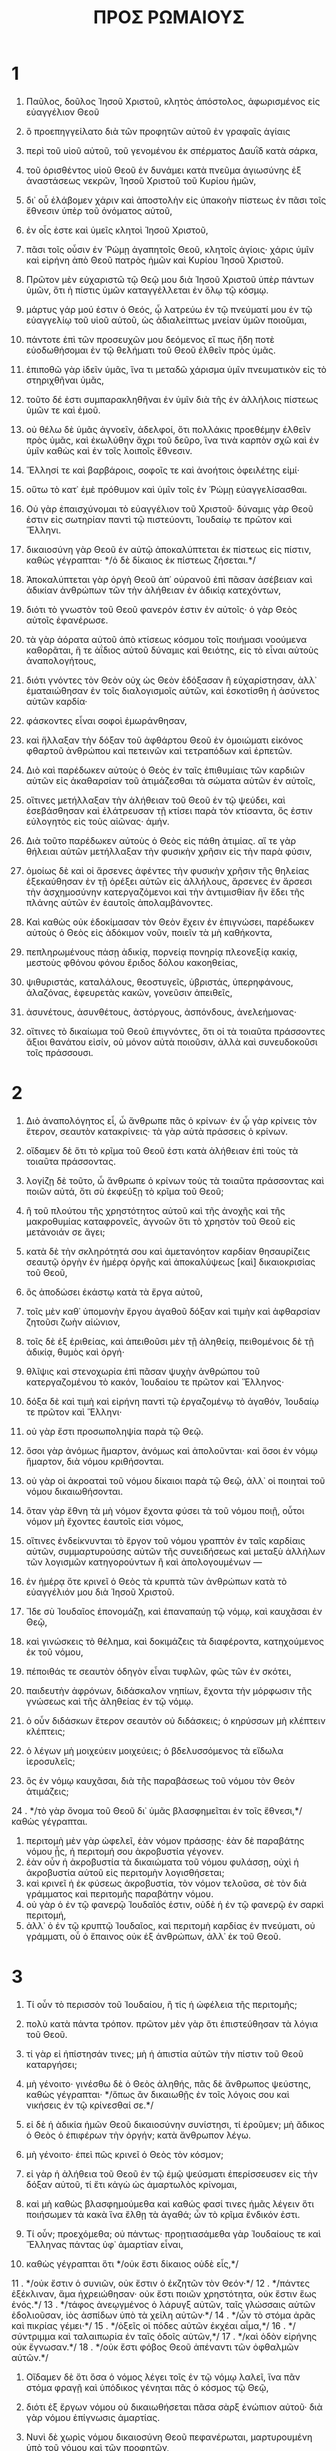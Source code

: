 #+TITLE: ΠΡΟΣ ΡΩΜΑΙΟΥΣ 
* 1  
1. Παῦλος, δοῦλος Ἰησοῦ Χριστοῦ, κλητὸς ἀπόστολος, ἀφωρισμένος εἰς εὐαγγέλιον Θεοῦ 
2. ὃ προεπηγγείλατο διὰ τῶν προφητῶν αὐτοῦ ἐν γραφαῖς ἁγίαις 
3. περὶ τοῦ υἱοῦ αὐτοῦ, τοῦ γενομένου ἐκ σπέρματος Δαυῒδ κατὰ σάρκα, 
4. τοῦ ὁρισθέντος υἱοῦ Θεοῦ ἐν δυνάμει κατὰ πνεῦμα ἁγιωσύνης ἐξ ἀναστάσεως νεκρῶν, Ἰησοῦ Χριστοῦ τοῦ Κυρίου ἡμῶν, 
5. δι᾽ οὗ ἐλάβομεν χάριν καὶ ἀποστολὴν εἰς ὑπακοὴν πίστεως ἐν πᾶσι τοῖς ἔθνεσιν ὑπὲρ τοῦ ὀνόματος αὐτοῦ, 
6. ἐν οἷς ἐστε καὶ ὑμεῖς κλητοὶ Ἰησοῦ Χριστοῦ, 
7. πᾶσι τοῖς οὖσιν ἐν Ῥώμῃ ἀγαπητοῖς Θεοῦ, κλητοῖς ἁγίοις· χάρις ὑμῖν καὶ εἰρήνη ἀπὸ Θεοῦ πατρὸς ἡμῶν καὶ Κυρίου Ἰησοῦ Χριστοῦ. 

8. Πρῶτον μὲν εὐχαριστῶ τῷ Θεῷ μου διὰ Ἰησοῦ Χριστοῦ ὑπὲρ πάντων ὑμῶν, ὅτι ἡ πίστις ὑμῶν καταγγέλλεται ἐν ὅλῳ τῷ κόσμῳ. 
9. μάρτυς γάρ μού ἐστιν ὁ Θεός, ᾧ λατρεύω ἐν τῷ πνεύματί μου ἐν τῷ εὐαγγελίῳ τοῦ υἱοῦ αὐτοῦ, ὡς ἀδιαλείπτως μνείαν ὑμῶν ποιοῦμαι, 
10. πάντοτε ἐπὶ τῶν προσευχῶν μου δεόμενος εἴ πως ἤδη ποτὲ εὐοδωθήσομαι ἐν τῷ θελήματι τοῦ Θεοῦ ἐλθεῖν πρὸς ὑμᾶς. 
11. ἐπιποθῶ γὰρ ἰδεῖν ὑμᾶς, ἵνα τι μεταδῶ χάρισμα ὑμῖν πνευματικὸν εἰς τὸ στηριχθῆναι ὑμᾶς, 
12. τοῦτο δέ ἐστι συμπαρακληθῆναι ἐν ὑμῖν διὰ τῆς ἐν ἀλλήλοις πίστεως ὑμῶν τε καὶ ἐμοῦ. 
13. οὐ θέλω δὲ ὑμᾶς ἀγνοεῖν, ἀδελφοί, ὅτι πολλάκις προεθέμην ἐλθεῖν πρὸς ὑμᾶς, καὶ ἐκωλύθην ἄχρι τοῦ δεῦρο, ἵνα τινὰ καρπὸν σχῶ καὶ ἐν ὑμῖν καθὼς καὶ ἐν τοῖς λοιποῖς ἔθνεσιν. 
14. Ἕλλησί τε καὶ βαρβάροις, σοφοῖς τε καὶ ἀνοήτοις ὀφειλέτης εἰμί· 
15. οὕτω τὸ κατ᾽ ἐμὲ πρόθυμον καὶ ὑμῖν τοῖς ἐν Ῥώμῃ εὐαγγελίσασθαι. 
16. Οὐ γὰρ ἐπαισχύνομαι τὸ εὐαγγέλιον τοῦ Χριστοῦ· δύναμις γὰρ Θεοῦ ἐστιν εἰς σωτηρίαν παντὶ τῷ πιστεύοντι, Ἰουδαίῳ τε πρῶτον καὶ Ἕλληνι. 
17. δικαιοσύνη γὰρ Θεοῦ ἐν αὐτῷ ἀποκαλύπτεται ἐκ πίστεως εἰς πίστιν, καθὼς γέγραπται· */ὁ δὲ δίκαιος ἐκ πίστεως ζήσεται.*/ 

18. Ἀποκαλύπτεται γὰρ ὀργὴ Θεοῦ ἀπ᾽ οὐρανοῦ ἐπὶ πᾶσαν ἀσέβειαν καὶ ἀδικίαν ἀνθρώπων τῶν τὴν ἀλήθειαν ἐν ἀδικίᾳ κατεχόντων, 
19. διότι τὸ γνωστὸν τοῦ Θεοῦ φανερόν ἐστιν ἐν αὐτοῖς· ὁ γὰρ Θεὸς αὐτοῖς ἐφανέρωσε. 
20. τὰ γὰρ ἀόρατα αὐτοῦ ἀπὸ κτίσεως κόσμου τοῖς ποιήμασι νοούμενα καθορᾶται, ἥ τε ἀΐδιος αὐτοῦ δύναμις καὶ θειότης, εἰς τὸ εἶναι αὐτοὺς ἀναπολογήτους, 
21. διότι γνόντες τὸν Θεὸν οὐχ ὡς Θεὸν ἐδόξασαν ἢ εὐχαρίστησαν, ἀλλ᾽ ἐματαιώθησαν ἐν τοῖς διαλογισμοῖς αὐτῶν, καὶ ἐσκοτίσθη ἡ ἀσύνετος αὐτῶν καρδία· 
22. φάσκοντες εἶναι σοφοὶ ἐμωράνθησαν, 
23. καὶ ἤλλαξαν τὴν δόξαν τοῦ ἀφθάρτου Θεοῦ ἐν ὁμοιώματι εἰκόνος φθαρτοῦ ἀνθρώπου καὶ πετεινῶν καὶ τετραπόδων καὶ ἑρπετῶν. 
24. Διὸ καὶ παρέδωκεν αὐτοὺς ὁ Θεὸς ἐν ταῖς ἐπιθυμίαις τῶν καρδιῶν αὐτῶν εἰς ἀκαθαρσίαν τοῦ ἀτιμάζεσθαι τὰ σώματα αὐτῶν ἐν αὐτοῖς, 
25. οἵτινες μετήλλαξαν τὴν ἀλήθειαν τοῦ Θεοῦ ἐν τῷ ψεύδει, καὶ ἐσεβάσθησαν καὶ ἐλάτρευσαν τῇ κτίσει παρὰ τὸν κτίσαντα, ὅς ἐστιν εὐλογητὸς εἰς τοὺς αἰῶνας· ἀμήν. 
26. Διὰ τοῦτο παρέδωκεν αὐτοὺς ὁ Θεὸς εἰς πάθη ἀτιμίας. αἵ τε γὰρ θήλειαι αὐτῶν μετήλλαξαν τὴν φυσικὴν χρῆσιν εἰς τὴν παρὰ φύσιν, 
27. ὁμοίως δὲ καὶ οἱ ἄρσενες ἀφέντες τὴν φυσικὴν χρῆσιν τῆς θηλείας ἐξεκαύθησαν ἐν τῇ ὀρέξει αὐτῶν εἰς ἀλλήλους, ἄρσενες ἐν ἄρσεσι τὴν ἀσχημοσύνην κατεργαζόμενοι καὶ τὴν ἀντιμισθίαν ἣν ἔδει τῆς πλάνης αὐτῶν ἐν ἑαυτοῖς ἀπολαμβάνοντες. 
28. Καὶ καθὼς οὐκ ἐδοκίμασαν τὸν Θεὸν ἔχειν ἐν ἐπιγνώσει, παρέδωκεν αὐτοὺς ὁ Θεὸς εἰς ἀδόκιμον νοῦν, ποιεῖν τὰ μὴ καθήκοντα, 
29. πεπληρωμένους πάσῃ ἀδικίᾳ, πορνείᾳ πονηρίᾳ πλεονεξίᾳ κακίᾳ, μεστοὺς φθόνου φόνου ἔριδος δόλου κακοηθείας, 
30. ψιθυριστάς, καταλάλους, θεοστυγεῖς, ὑβριστάς, ὑπερηφάνους, ἀλαζόνας, ἐφευρετὰς κακῶν, γονεῦσιν ἀπειθεῖς, 
31. ἀσυνέτους, ἀσυνθέτους, ἀστόργους, ἀσπόνδους, ἀνελεήμονας· 
32. οἵτινες τὸ δικαίωμα τοῦ Θεοῦ ἐπιγνόντες, ὅτι οἱ τὰ τοιαῦτα πράσσοντες ἄξιοι θανάτου εἰσίν, οὐ μόνον αὐτὰ ποιοῦσιν, ἀλλὰ καὶ συνευδοκοῦσι τοῖς πράσσουσι. 
* 2  
1. Διὸ ἀναπολόγητος εἶ, ὦ ἄνθρωπε πᾶς ὁ κρίνων· ἐν ᾧ γὰρ κρίνεις τὸν ἕτερον, σεαυτὸν κατακρίνεις· τὰ γὰρ αὐτὰ πράσσεις ὁ κρίνων. 
2. οἴδαμεν δὲ ὅτι τὸ κρῖμα τοῦ Θεοῦ ἐστι κατὰ ἀλήθειαν ἐπὶ τοὺς τὰ τοιαῦτα πράσσοντας. 
3. λογίζῃ δὲ τοῦτο, ὦ ἄνθρωπε ὁ κρίνων τοὺς τὰ τοιαῦτα πράσσοντας καὶ ποιῶν αὐτά, ὅτι σὺ ἐκφεύξῃ τὸ κρῖμα τοῦ Θεοῦ; 
4. ἢ τοῦ πλούτου τῆς χρηστότητος αὐτοῦ καὶ τῆς ἀνοχῆς καὶ τῆς μακροθυμίας καταφρονεῖς, ἀγνοῶν ὅτι τὸ χρηστὸν τοῦ Θεοῦ εἰς μετάνοιάν σε ἄγει; 
5. κατὰ δὲ τὴν σκληρότητά σου καὶ ἀμετανόητον καρδίαν θησαυρίζεις σεαυτῷ ὀργὴν ἐν ἡμέρᾳ ὀργῆς καὶ ἀποκαλύψεως [καὶ] δικαιοκρισίας τοῦ Θεοῦ, 
6. ὃς ἀποδώσει ἑκάστῳ κατὰ τὰ ἔργα αὐτοῦ, 
7. τοῖς μὲν καθ᾽ ὑπομονὴν ἔργου ἀγαθοῦ δόξαν καὶ τιμὴν καὶ ἀφθαρσίαν ζητοῦσι ζωὴν αἰώνιον, 
8. τοῖς δὲ ἐξ ἐριθείας, καὶ ἀπειθοῦσι μὲν τῇ ἀληθείᾳ, πειθομένοις δὲ τῇ ἀδικίᾳ, θυμὸς καὶ ὀργή· 
9. θλῖψις καὶ στενοχωρία ἐπὶ πᾶσαν ψυχὴν ἀνθρώπου τοῦ κατεργαζομένου τὸ κακόν, Ἰουδαίου τε πρῶτον καὶ Ἕλληνος· 
10. δόξα δὲ καὶ τιμὴ καὶ εἰρήνη παντὶ τῷ ἐργαζομένῳ τὸ ἀγαθόν, Ἰουδαίῳ τε πρῶτον καὶ Ἕλληνι· 
11. οὐ γὰρ ἔστι προσωποληψία παρὰ τῷ Θεῷ. 
12. ὅσοι γὰρ ἀνόμως ἥμαρτον, ἀνόμως καὶ ἀπολοῦνται· καὶ ὅσοι ἐν νόμῳ ἥμαρτον, διὰ νόμου κριθήσονται. 
13. οὐ γὰρ οἱ ἀκροαταὶ τοῦ νόμου δίκαιοι παρὰ τῷ Θεῷ, ἀλλ᾽ οἱ ποιηταὶ τοῦ νόμου δικαιωθήσονται. 
14. ὅταν γὰρ ἔθνη τὰ μὴ νόμον ἔχοντα φύσει τὰ τοῦ νόμου ποιῇ, οὗτοι νόμον μὴ ἔχοντες ἑαυτοῖς εἰσι νόμος, 
15. οἵτινες ἐνδείκνυνται τὸ ἔργον τοῦ νόμου γραπτὸν ἐν ταῖς καρδίαις αὐτῶν, συμμαρτυρούσης αὐτῶν τῆς συνειδήσεως καὶ μεταξὺ ἀλλήλων τῶν λογισμῶν κατηγορούντων ἢ καὶ ἀπολογουμένων — 
16. ἐν ἡμέρᾳ ὅτε κρινεῖ ὁ Θεὸς τὰ κρυπτὰ τῶν ἀνθρώπων κατὰ τὸ εὐαγγέλιόν μου διὰ Ἰησοῦ Χριστοῦ. 

17. Ἴδε σὺ Ἰουδαῖος ἐπονομάζῃ, καὶ ἐπαναπαύῃ τῷ νόμῳ, καὶ καυχᾶσαι ἐν Θεῷ, 
18. καὶ γινώσκεις τὸ θέλημα, καὶ δοκιμάζεις τὰ διαφέροντα, κατηχούμενος ἐκ τοῦ νόμου, 
19. πέποιθάς τε σεαυτὸν ὁδηγὸν εἶναι τυφλῶν, φῶς τῶν ἐν σκότει, 
20. παιδευτὴν ἀφρόνων, διδάσκαλον νηπίων, ἔχοντα τὴν μόρφωσιν τῆς γνώσεως καὶ τῆς ἀληθείας ἐν τῷ νόμῳ. 
21. ὁ οὖν διδάσκων ἕτερον σεαυτὸν οὐ διδάσκεις; ὁ κηρύσσων μὴ κλέπτειν κλέπτεις; 
22. ὁ λέγων μὴ μοιχεύειν μοιχεύεις; ὁ βδελυσσόμενος τὰ εἴδωλα ἱεροσυλεῖς; 
23. ὃς ἐν νόμῳ καυχᾶσαι, διὰ τῆς παραβάσεως τοῦ νόμου τὸν Θεὸν ἀτιμάζεις; 
24 . */τὸ γὰρ ὄνομα τοῦ Θεοῦ δι᾽ ὑμᾶς βλασφημεῖται ἐν τοῖς ἔθνεσι,*/ καθὼς γέγραπται. 
25. περιτομὴ μὲν γὰρ ὠφελεῖ, ἐὰν νόμον πράσσῃς· ἐὰν δὲ παραβάτης νόμου ᾖς, ἡ περιτομή σου ἀκροβυστία γέγονεν. 
26. ἐὰν οὖν ἡ ἀκροβυστία τὰ δικαιώματα τοῦ νόμου φυλάσσῃ, οὐχὶ ἡ ἀκροβυστία αὐτοῦ εἰς περιτομὴν λογισθήσεται; 
27. καὶ κρινεῖ ἡ ἐκ φύσεως ἀκροβυστία, τὸν νόμον τελοῦσα, σὲ τὸν διὰ γράμματος καὶ περιτομῆς παραβάτην νόμου. 
28. οὐ γὰρ ὁ ἐν τῷ φανερῷ Ἰουδαῖός ἐστιν, οὐδὲ ἡ ἐν τῷ φανερῷ ἐν σαρκὶ περιτομή, 
29. ἀλλ᾽ ὁ ἐν τῷ κρυπτῷ Ἰουδαῖος, καὶ περιτομὴ καρδίας ἐν πνεύματι, οὐ γράμματι, οὗ ὁ ἔπαινος οὐκ ἐξ ἀνθρώπων, ἀλλ᾽ ἐκ τοῦ Θεοῦ. 
* 3  
1. Τί οὖν τὸ περισσὸν τοῦ Ἰουδαίου, ἢ τίς ἡ ὠφέλεια τῆς περιτομῆς; 
2. πολὺ κατὰ πάντα τρόπον. πρῶτον μὲν γὰρ ὅτι ἐπιστεύθησαν τὰ λόγια τοῦ Θεοῦ. 
3. τί γὰρ εἰ ἠπίστησάν τινες; μὴ ἡ ἀπιστία αὐτῶν τὴν πίστιν τοῦ Θεοῦ καταργήσει; 
4. μὴ γένοιτο· γινέσθω δὲ ὁ Θεὸς ἀληθής, πᾶς δὲ ἄνθρωπος ψεύστης, καθὼς γέγραπται· */ὅπως ἂν δικαιωθῇς ἐν τοῖς λόγοις σου καὶ νικήσεις ἐν τῷ κρίνεσθαί σε.*/ 
5. εἰ δὲ ἡ ἀδικία ἡμῶν Θεοῦ δικαιοσύνην συνίστησι, τί ἐροῦμεν; μὴ ἄδικος ὁ Θεὸς ὁ ἐπιφέρων τὴν ὀργήν; κατὰ ἄνθρωπον λέγω. 
6. μὴ γένοιτο· ἐπεὶ πῶς κρινεῖ ὁ Θεὸς τὸν κόσμον; 
7. εἰ γὰρ ἡ ἀλήθεια τοῦ Θεοῦ ἐν τῷ ἐμῷ ψεύσματι ἐπερίσσευσεν εἰς τὴν δόξαν αὐτοῦ, τί ἔτι κἀγὼ ὡς ἁμαρτωλὸς κρίνομαι, 
8. καὶ μὴ καθὼς βλασφημούμεθα καὶ καθώς φασί τινες ἡμᾶς λέγειν ὅτι ποιήσωμεν τὰ κακὰ ἵνα ἔλθῃ τὰ ἀγαθά; ὧν τὸ κρῖμα ἔνδικόν ἐστι. 

9. Τί οὖν; προεχόμεθα; οὐ πάντως· προῃτιασάμεθα γὰρ Ἰουδαίους τε καὶ Ἕλληνας πάντας ὑφ᾽ ἁμαρτίαν εἶναι, 
10. καθὼς γέγραπται ὅτι */οὐκ ἔστι δίκαιος οὐδὲ εἷς,*/ 
11 . */οὐκ ἔστιν ὁ συνιῶν, οὐκ ἔστιν ὁ ἐκζητῶν τὸν Θεόν·*/ 
12 . */πάντες ἐξέκλιναν, ἅμα ἠχρειώθησαν· οὐκ ἔστι ποιῶν χρηστότητα, οὐκ ἔστιν ἕως ἑνός.*/ 
13 . */τάφος ἀνεῳγμένος ὁ λάρυγξ αὐτῶν, ταῖς γλώσσαις αὐτῶν ἐδολιοῦσαν, ἰὸς ἀσπίδων ὑπὸ τὰ χείλη αὐτῶν·*/ 
14 . */ὧν τὸ στόμα ἀρᾶς καὶ πικρίας γέμει·*/ 
15 . */ὀξεῖς οἱ πόδες αὐτῶν ἐκχέαι αἷμα,*/ 
16 . */σύντριμμα καὶ ταλαιπωρία ἐν ταῖς ὁδοῖς αὐτῶν,*/ 
17 . */καὶ ὁδὸν εἰρήνης οὐκ ἔγνωσαν.*/ 
18 . */οὐκ ἔστι φόβος Θεοῦ ἀπέναντι τῶν ὀφθαλμῶν αὐτῶν.*/ 
19. Οἴδαμεν δὲ ὅτι ὅσα ὁ νόμος λέγει τοῖς ἐν τῷ νόμῳ λαλεῖ, ἵνα πᾶν στόμα φραγῇ καὶ ὑπόδικος γένηται πᾶς ὁ κόσμος τῷ Θεῷ, 
20. διότι ἐξ ἔργων νόμου οὐ δικαιωθήσεται πᾶσα σὰρξ ἐνώπιον αὐτοῦ· διὰ γὰρ νόμου ἐπίγνωσις ἁμαρτίας. 

21. Νυνὶ δὲ χωρὶς νόμου δικαιοσύνη Θεοῦ πεφανέρωται, μαρτυρουμένη ὑπὸ τοῦ νόμου καὶ τῶν προφητῶν, 
22. δικαιοσύνη δὲ Θεοῦ διὰ πίστεως Ἰησοῦ Χριστοῦ εἰς πάντας καὶ ἐπὶ πάντας τοὺς πιστεύοντας· οὐ γὰρ ἔστι διαστολή· 
23. πάντες γὰρ ἥμαρτον καὶ ὑστεροῦνται τῆς δόξης τοῦ Θεοῦ, 
24. δικαιούμενοι δωρεὰν τῇ αὐτοῦ χάριτι διὰ τῆς ἀπολυτρώσεως τῆς ἐν Χριστῷ Ἰησοῦ, 
25. ὃν προέθετο ὁ Θεὸς ἱλαστήριον διὰ τῆς πίστεως ἐν τῷ αὐτοῦ αἵματι, εἰς ἔνδειξιν τῆς δικαιοσύνης αὐτοῦ διὰ τὴν πάρεσιν τῶν προγεγονότων ἁμαρτημάτων 
26. ἐν τῇ ἀνοχῇ τοῦ Θεοῦ, πρὸς ἔνδειξιν τῆς δικαιοσύνης αὐτοῦ ἐν τῷ νῦν καιρῷ, εἰς τὸ εἶναι αὐτὸν δίκαιον καὶ δικαιοῦντα τὸν ἐκ πίστεως Ἰησοῦ. 
27. Ποῦ οὖν ἡ καύχησις; ἐξεκλείσθη. διὰ ποίου νόμου; τῶν ἔργων; οὐχί, ἀλλὰ διὰ νόμου πίστεως. 
28. λογιζόμεθα οὖν πίστει δικαιοῦσθαι ἄνθρωπον χωρὶς ἔργων νόμου. 
29. ἢ Ἰουδαίων ὁ Θεὸς μόνον; οὐχὶ δὲ καὶ ἐθνῶν; ναὶ καὶ ἐθνῶν, 
30. ἐπείπερ εἷς ὁ Θεὸς ὃς δικαιώσει περιτομὴν ἐκ πίστεως καὶ ἀκροβυστίαν διὰ τῆς πίστεως. 
31. νόμον οὖν καταργοῦμεν διὰ τῆς πίστεως; μὴ γένοιτο, ἀλλὰ νόμον ἱστῶμεν. 
* 4  
1. Τί οὖν ἐροῦμεν Ἀβραὰμ τὸν πατέρα ἡμῶν εὑρηκέναι κατὰ σάρκα; 
2. εἰ γὰρ Ἀβραὰμ ἐξ ἔργων ἐδικαιώθη, ἔχει καύχημα, ἀλλ᾽ οὐ πρὸς τὸν Θεόν. 
3. τί γὰρ ἡ γραφὴ λέγει; */ἐπίστευσε δὲ Ἀβραὰμ τῷ Θεῷ καὶ ἐλογίσθη αὐτῷ εἰς δικαιοσύνην.*/ 
4. τῷ δὲ ἐργαζομένῳ ὁ μισθὸς οὐ λογίζεται κατὰ χάριν, ἀλλὰ κατὰ ὀφείλημα· 
5. τῷ δὲ μὴ ἐργαζομένῳ, πιστεύοντι δὲ ἐπὶ τὸν δικαιοῦντα τὸν ἀσεβῆ λογίζεται ἡ πίστις αὐτοῦ εἰς δικαιοσύνην, 
6. καθάπερ καὶ Δαυῒδ λέγει τὸν μακαρισμὸν τοῦ ἀνθρώπου ᾧ ὁ Θεὸς λογίζεται δικαιοσύνην χωρὶς ἔργων· 
7 . */μακάριοι ὧν ἀφέθησαν αἱ ἀνομίαι καὶ ὧν ἐπεκαλύφθησαν αἱ ἁμαρτίαι·*/ 
8 . */μακάριος ἀνὴρ ᾧ οὐ μὴ λογίσηται Κύριος ἁμαρτίαν.*/ 
9. ὁ μακαρισμὸς οὖν οὗτος ἐπὶ τὴν περιτομὴν ἢ καὶ ἐπὶ τὴν ἀκροβυστίαν; λέγομεν γὰρ ὅτι ἐλογίσθη τῷ Ἀβραὰμ ἡ πίστις εἰς δικαιοσύνην. 
10. πῶς οὖν ἐλογίσθη; ἐν περιτομῇ ὄντι ἢ ἐν ἀκροβυστίᾳ; οὐκ ἐν περιτομῇ, ἀλλ᾽ ἐν ἀκροβυστίᾳ· 
11. καὶ σημεῖον ἔλαβε περιτομῆς, σφραγῖδα τῆς δικαιοσύνης τῆς πίστεως τῆς ἐν τῇ ἀκροβυστίᾳ, εἰς τὸ εἶναι αὐτὸν πατέρα πάντων τῶν πιστευόντων δι᾽ ἀκροβυστίας, εἰς τὸ λογισθῆναι καὶ αὐτοῖς τὴν δικαιοσύνην, 
12. καὶ πατέρα περιτομῆς τοῖς οὐκ ἐκ περιτομῆς μόνον, ἀλλὰ καὶ τοῖς στοιχοῦσι τοῖς ἴχνεσι τῆς ἐν [τῇ] ἀκροβυστίᾳ πίστεως τοῦ πατρὸς ἡμῶν Ἀβραάμ. 
13. οὐ γὰρ διὰ νόμου ἡ ἐπαγγελία τῷ Ἀβραὰμ ἢ τῷ σπέρματι αὐτοῦ, τὸ κληρονόμον αὐτὸν εἶναι τοῦ κόσμου, ἀλλὰ διὰ δικαιοσύνης πίστεως. 
14. εἰ γὰρ οἱ ἐκ νόμου κληρονόμοι, κεκένωται ἡ πίστις καὶ κατήργηται ἡ ἐπαγγελία· 
15. ὁ γὰρ νόμος ὀργὴν κατεργάζεται· οὗ γὰρ οὐκ ἔστι νόμος, οὐδὲ παράβασις. 
16. Διὰ τοῦτο ἐκ πίστεως, ἵνα κατὰ χάριν, εἰς τὸ εἶναι βεβαίαν τὴν ἐπαγγελίαν παντὶ τῷ σπέρματι, οὐ τῷ ἐκ [τοῦ] νόμου μόνον, ἀλλὰ καὶ τῷ ἐκ πίστεως Ἀβραάμ, ὅς ἐστι πατὴρ πάντων ἡμῶν, 
17. καθὼς γέγραπται ὅτι */πατέρα πολλῶν ἐθνῶν τέθεικά σε,*/ κατέναντι οὗ ἐπίστευσε Θεοῦ τοῦ ζωοποιοῦντος τοὺς νεκροὺς καὶ καλοῦντος τὰ μὴ ὄντα ὡς ὄντα· 
18. ὃς παρ᾽ ἐλπίδα ἐπ᾽ ἐλπίδι ἐπίστευσεν, εἰς τὸ γενέσθαι αὐτὸν πατέρα πολλῶν ἐθνῶν κατὰ τὸ εἰρημένον· */οὕτως ἔσται τὸ σπέρμα σου·*/ 
19. καὶ μὴ ἀσθενήσας τῇ πίστει οὐ κατενόησε τὸ ἑαυτοῦ σῶμα ἤδη νενεκρωμένον, ἑκατονταέτης που ὑπάρχων, καὶ τὴν νέκρωσιν μήτρας Σάρρας· 
20. εἰς δὲ τὴν ἐπαγγελίαν τοῦ Θεοῦ οὐ διεκρίθη τῇ ἀπιστίᾳ, ἀλλ᾽ ἐνεδυναμώθη τῇ πίστει, δοὺς δόξαν τῷ Θεῷ 
21. καὶ πληροφορηθεὶς ὅτι ὃ ἐπήγγελται δυνατός ἐστι καὶ ποιῆσαι. 
22. διὸ καὶ ἐλογίσθη αὐτῷ εἰς δικαιοσύνην. 
23. Οὐκ ἐγράφη δὲ δι᾽ αὐτὸν μόνον ὅτι ἐλογίσθη αὐτῷ, 
24. ἀλλὰ καὶ δι᾽ ἡμᾶς οἷς μέλλει λογίζεσθαι, τοῖς πιστεύουσιν ἐπὶ τὸν ἐγείραντα Ἰησοῦν τὸν Κύριον ἡμῶν ἐκ νεκρῶν, 
25. ὃς παρεδόθη διὰ τὰ παραπτώματα ἡμῶν καὶ ἠγέρθη διὰ τὴν δικαίωσιν ἡμῶν. 
* 5  
1. Δικαιωθέντες οὖν ἐκ πίστεως εἰρήνην ἔχομεν πρὸς τὸν Θεὸν διὰ τοῦ Κυρίου ἡμῶν Ἰησοῦ Χριστοῦ, 
2. δι᾽ οὗ καὶ τὴν προσαγωγὴν ἐσχήκαμεν τῇ πίστει εἰς τὴν χάριν ταύτην ἐν ᾗ ἑστήκαμεν, καὶ καυχώμεθα ἐπ᾽ ἐλπίδι τῆς δόξης τοῦ Θεοῦ. 
3. οὐ μόνον δέ, ἀλλὰ καὶ καυχώμεθα ἐν ταῖς θλίψεσιν, εἰδότες ὅτι ἡ θλῖψις ὑπομονὴν κατεργάζεται, 
4. ἡ δὲ ὑπομονὴ δοκιμήν, ἡ δὲ δοκιμὴ ἐλπίδα, 
5. ἡ δὲ ἐλπὶς οὐ καταισχύνει, ὅτι ἡ ἀγάπη τοῦ Θεοῦ ἐκκέχυται ἐν ταῖς καρδίαις ἡμῶν διὰ Πνεύματος Ἁγίου τοῦ δοθέντος ἡμῖν. 
6. ἔτι γὰρ Χριστὸς ὄντων ἡμῶν ἀσθενῶν κατὰ καιρὸν ὑπὲρ ἀσεβῶν ἀπέθανε. 
7. μόλις γὰρ ὑπὲρ δικαίου τις ἀποθανεῖται· ὑπὲρ γὰρ τοῦ ἀγαθοῦ τάχα τις καὶ τολμᾷ ἀποθανεῖν. 
8. συνίστησι δὲ τὴν ἑαυτοῦ ἀγάπην εἰς ἡμᾶς ὁ Θεός, ὅτι ἔτι ἁμαρτωλῶν ὄντων ἡμῶν Χριστὸς ὑπὲρ ἡμῶν ἀπέθανε. 
9. πολλῷ οὖν μᾶλλον δικαιωθέντες νῦν ἐν τῷ αἵματι αὐτοῦ σωθησόμεθα δι᾽ αὐτοῦ ἀπὸ τῆς ὀργῆς. 
10. εἰ γὰρ ἐχθροὶ ὄντες κατηλλάγημεν τῷ Θεῷ διὰ τοῦ θανάτου τοῦ υἱοῦ αὐτοῦ, πολλῷ μᾶλλον καταλλαγέντες σωθησόμεθα ἐν τῇ ζωῇ αὐτοῦ· 
11. οὐ μόνον δέ, ἀλλὰ καὶ καυχώμενοι ἐν τῷ Θεῷ διὰ τοῦ Κυρίου ἡμῶν Ἰησοῦ Χριστοῦ, δι᾽ οὗ νῦν τὴν καταλλαγὴν ἐλάβομεν. 

12. Διὰ τοῦτο ὥσπερ δι᾽ ἑνὸς ἀνθρώπου ἡ ἁμαρτία εἰς τὸν κόσμον εἰσῆλθε καὶ διὰ τῆς ἁμαρτίας ὁ θάνατος, καὶ οὕτως εἰς πάντας ἀνθρώπους ὁ θάνατος διῆλθεν, ἐφ᾽ ᾧ πάντες ἥμαρτον· — 
13. ἄχρι γὰρ νόμου ἁμαρτία ἦν ἐν κόσμῳ, ἁμαρτία δὲ οὐκ ἐλλογεῖται μὴ ὄντος νόμου· 
14. ἀλλ᾽ ἐβασίλευσεν ὁ θάνατος ἀπὸ Ἀδὰμ μέχρι Μωϋσέως καὶ ἐπὶ τοὺς μὴ ἁμαρτήσαντας ἐπὶ τῷ ὁμοιώματι τῆς παραβάσεως Ἀδάμ, ὅς ἐστι τύπος τοῦ μέλλοντος. 
15. Ἀλλ᾽ οὐχ ὡς τὸ παράπτωμα, οὕτω καὶ τὸ χάρισμα. εἰ γὰρ τῷ τοῦ ἑνὸς παραπτώματι οἱ πολλοὶ ἀπέθανον, πολλῷ μᾶλλον ἡ χάρις τοῦ Θεοῦ καὶ ἡ δωρεὰ ἐν χάριτι [τῇ] τοῦ ἑνὸς ἀνθρώπου Ἰησοῦ Χριστοῦ εἰς τοὺς πολλοὺς ἐπερίσσευσε. 
16. καὶ οὐχ ὡς δι᾽ ἑνὸς ἁμαρτήσαντος τὸ δώρημα· τὸ μὲν γὰρ κρῖμα ἐξ ἑνὸς εἰς κατάκριμα, τὸ δὲ χάρισμα ἐκ πολλῶν παραπτωμάτων εἰς δικαίωμα. 
17. εἰ γὰρ τῷ τοῦ ἑνὸς παραπτώματι ὁ θάνατος ἐβασίλευσε διὰ τοῦ ἑνός, πολλῷ μᾶλλον οἱ τὴν περισσείαν τῆς χάριτος καὶ τῆς δωρεᾶς τῆς δικαιοσύνης λαμβάνοντες ἐν ζωῇ βασιλεύσουσι διὰ τοῦ ἑνὸς Ἰησοῦ Χριστοῦ. 
18. Ἄρα οὖν ὡς δι᾽ ἑνὸς παραπτώματος εἰς πάντας ἀνθρώπους εἰς κατάκριμα, οὕτω καὶ δι᾽ ἑνὸς δικαιώματος εἰς πάντας ἀνθρώπους εἰς δικαίωσιν ζωῆς. 
19. ὥσπερ γὰρ διὰ τῆς παρακοῆς τοῦ ἑνὸς ἀνθρώπου ἁμαρτωλοὶ κατεστάθησαν οἱ πολλοί, οὕτω καὶ διὰ τῆς ὑπακοῆς τοῦ ἑνὸς δίκαιοι κατασταθήσονται οἱ πολλοί. 
20. νόμος δὲ παρεισῆλθεν ἵνα πλεονάσῃ τὸ παράπτωμα. οὗ δὲ ἐπλεόνασεν ἡ ἁμαρτία, ὑπερεπερίσσευσεν ἡ χάρις, 
21. ἵνα ὥσπερ ἐβασίλευσεν ἡ ἁμαρτία ἐν τῷ θανάτῳ, οὕτω καὶ ἡ χάρις βασιλεύσῃ διὰ δικαιοσύνης εἰς ζωὴν αἰώνιον διὰ Ἰησοῦ Χριστοῦ τοῦ Κυρίου ἡμῶν. 
* 6  
1. Τί οὖν ἐροῦμεν; ἐπιμενοῦμεν τῇ ἁμαρτίᾳ ἵνα ἡ χάρις πλεονάσῃ; 
2. μὴ γένοιτο. οἵτινες ἀπεθάνομεν τῇ ἁμαρτίᾳ, πῶς ἔτι ζήσομεν ἐν αὐτῇ; 
3. ἢ ἀγνοεῖτε ὅτι ὅσοι ἐβαπτίσθημεν εἰς Χριστὸν Ἰησοῦν, εἰς τὸν θάνατον αὐτοῦ ἐβαπτίσθημεν; 
4. συνετάφημεν οὖν αὐτῷ διὰ τοῦ βαπτίσματος εἰς τὸν θάνατον, ἵνα ὥσπερ ἠγέρθη Χριστὸς ἐκ νεκρῶν διὰ τῆς δόξης τοῦ πατρός, οὕτω καὶ ἡμεῖς ἐν καινότητι ζωῆς περιπατήσωμεν. 
5. εἰ γὰρ σύμφυτοι γεγόναμεν τῷ ὁμοιώματι τοῦ θανάτου αὐτοῦ, ἀλλὰ καὶ τῆς ἀναστάσεως ἐσόμεθα, 
6. τοῦτο γινώσκοντες, ὅτι ὁ παλαιὸς ἡμῶν ἄνθρωπος συνεσταυρώθη ἵνα καταργηθῇ τὸ σῶμα τῆς ἁμαρτίας, τοῦ μηκέτι δουλεύειν ἡμᾶς τῇ ἁμαρτίᾳ· 
7. ὁ γὰρ ἀποθανὼν δεδικαίωται ἀπὸ τῆς ἁμαρτίας. 
8. εἰ δὲ ἀπεθάνομεν σὺν Χριστῷ, πιστεύομεν ὅτι καὶ συζήσομεν αὐτῷ, 
9. εἰδότες ὅτι Χριστὸς ἐγερθεὶς ἐκ νεκρῶν οὐκέτι ἀποθνήσκει, θάνατος αὐτοῦ οὐκέτι κυριεύει. 
10. ὃ γὰρ ἀπέθανε, τῇ ἁμαρτίᾳ ἀπέθανεν ἐφάπαξ, ὃ δὲ ζῇ, ζῇ τῷ Θεῷ. 
11. οὕτω καὶ ὑμεῖς λογίζεσθε ἑαυτοὺς νεκροὺς μὲν εἶναι τῇ ἁμαρτίᾳ, ζῶντας δὲ τῷ Θεῷ ἐν Χριστῷ Ἰησοῦ τῷ Κυρίῳ ἡμῶν. 
12. Μὴ οὖν βασιλευέτω ἡ ἁμαρτία ἐν τῷ θνητῷ ὑμῶν σώματι εἰς τὸ ὑπακούειν αὐτῇ ἐν ταῖς ἐπιθυμίαις αὐτοῦ, 
13. μηδὲ παριστάνετε τὰ μέλη ὑμῶν ὅπλα ἀδικίας τῇ ἁμαρτίᾳ, ἀλλὰ παραστήσατε ἑαυτοὺς τῷ Θεῷ ὡς ἐκ νεκρῶν ζῶντας καὶ τὰ μέλη ὑμῶν ὅπλα δικαιοσύνης τῷ Θεῷ. 
14. ἁμαρτία γὰρ ὑμῶν οὐ κυριεύσει· οὐ γάρ ἐστε ὑπὸ νόμον, ἀλλ᾽ ὑπὸ χάριν. 

15. Τί οὖν; ἁμαρτήσομεν ὅτι οὐκ ἐσμὲν ὑπὸ νόμον, ἀλλ᾽ ὑπὸ χάριν; μὴ γένοιτο. 
16. οὐκ οἴδατε ὅτι ᾧ παριστάνετε ἑαυτοὺς δούλους εἰς ὑπακοήν, δοῦλοί ἐστε ᾧ ὑπακούετε, ἤτοι ἁμαρτίας εἰς θάνατον ἢ ὑπακοῆς εἰς δικαιοσύνην; 
17. χάρις δὲ τῷ Θεῷ ὅτι ἦτε δοῦλοι τῆς ἁμαρτίας, ὑπηκούσατε δὲ ἐκ καρδίας εἰς ὃν παρεδόθητε τύπον διδαχῆς, 
18. ἐλευθερωθέντες δὲ ἀπὸ τῆς ἁμαρτίας ἐδουλώθητε τῇ δικαιοσύνῃ. 
19. ἀνθρώπινον λέγω διὰ τὴν ἀσθένειαν τῆς σαρκὸς ὑμῶν. ὥσπερ γὰρ παρεστήσατε τὰ μέλη ὑμῶν δοῦλα τῇ ἀκαθαρσίᾳ καὶ τῇ ἀνομίᾳ εἰς τὴν ἀνομίαν, οὕτω νῦν παραστήσατε τὰ μέλη ὑμῶν δοῦλα τῇ δικαιοσύνῃ εἰς ἁγιασμόν. 
20. ὅτε γὰρ δοῦλοι ἦτε τῆς ἁμαρτίας, ἐλεύθεροι ἦτε τῇ δικαιοσύνῃ. 
21. τίνα οὖν καρπὸν εἴχετε τότε ἐφ᾽ οἷς νῦν ἐπαισχύνεσθε; τὸ γὰρ τέλος ἐκείνων θάνατος. 
22. νυνὶ δὲ ἐλευθερωθέντες ἀπὸ τῆς ἁμαρτίας δουλωθέντες δὲ τῷ Θεῷ ἔχετε τὸν καρπὸν ὑμῶν εἰς ἁγιασμόν, τὸ δὲ τέλος ζωὴν αἰώνιον. 
23. τὰ γὰρ ὀψώνια τῆς ἁμαρτίας θάνατος, τὸ δὲ χάρισμα τοῦ Θεοῦ ζωὴ αἰώνιος ἐν Χριστῷ Ἰησοῦ τῷ Κυρίῳ ἡμῶν. 
* 7  
1. Ἢ ἀγνοεῖτε, ἀδελφοί· γινώσκουσι γὰρ νόμον λαλῶ· ὅτι ὁ νόμος κυριεύει τοῦ ἀνθρώπου ἐφ᾽ ὅσον χρόνον ζῇ; 
2. ἡ γὰρ ὕπανδρος γυνὴ τῷ ζῶντι ἀνδρὶ δέδεται νόμῳ· ἐὰν δὲ ἀποθάνῃ ὁ ἀνήρ, κατήργηται ἀπὸ τοῦ νόμου τοῦ ἀνδρός. 
3. ἄρα οὖν ζῶντος τοῦ ἀνδρὸς μοιχαλὶς χρηματίσει ἐὰν γένηται ἀνδρὶ ἑτέρῳ· ἐὰν δὲ ἀποθάνῃ ὁ ἀνήρ, ἐλευθέρα ἐστὶν ἀπὸ τοῦ νόμου, τοῦ μὴ εἶναι αὐτὴν μοιχαλίδα γενομένην ἀνδρὶ ἑτέρῳ. 
4. ὥστε, ἀδελφοί μου, καὶ ὑμεῖς ἐθανατώθητε τῷ νόμῳ διὰ τοῦ σώματος τοῦ Χριστοῦ εἰς τὸ γενέσθαι ὑμᾶς ἑτέρῳ, τῷ ἐκ νεκρῶν ἐγερθέντι, ἵνα καρποφορήσωμεν τῷ Θεῷ. 
5. ὅτε γὰρ ἦμεν ἐν τῇ σαρκί, τὰ παθήματα τῶν ἁμαρτιῶν τὰ διὰ τοῦ νόμου ἐνηργεῖτο ἐν τοῖς μέλεσιν ἡμῶν εἰς τὸ καρποφορῆσαι τῷ θανάτῳ· 
6. νυνὶ δὲ κατηργήθημεν ἀπὸ τοῦ νόμου, ἀποθανόντες ἐν ᾧ κατειχόμεθα, ὥστε δουλεύειν ἡμᾶς ἐν καινότητι πνεύματος καὶ οὐ παλαιότητι γράμματος. 

7. Τί οὖν ἐροῦμεν; ὁ νόμος ἁμαρτία; μὴ γένοιτο· ἀλλὰ τὴν ἁμαρτίαν οὐκ ἔγνων εἰ μὴ διὰ νόμου· τήν τε γὰρ ἐπιθυμίαν οὐκ ᾔδειν εἰ μὴ ὁ νόμος ἔλεγεν, */οὐκ ἐπιθυμήσεις·*/ 
8. ἀφορμὴν δὲ λαβοῦσα ἡ ἁμαρτία διὰ τῆς ἐντολῆς κατειργάσατο ἐν ἐμοὶ πᾶσαν ἐπιθυμίαν· χωρὶς γὰρ νόμου ἁμαρτία νεκρά. 
9. ἐγὼ δὲ ἔζων χωρὶς νόμου ποτέ· ἐλθούσης δὲ τῆς ἐντολῆς ἡ ἁμαρτία ἀνέζησεν, 
10. ἐγὼ δὲ ἀπέθανον, καὶ εὑρέθη μοι ἡ ἐντολὴ ἡ εἰς ζωήν, αὕτη εἰς θάνατον· 
11. ἡ γὰρ ἁμαρτία ἀφορμὴν λαβοῦσα διὰ τῆς ἐντολῆς ἐξηπάτησέ με καὶ διὰ αὐτῆς ἀπέκτεινεν. 
12. ὥστε ὁ μὲν νόμος ἅγιος, καὶ ἡ ἐντολὴ ἁγία καὶ δικαία καὶ ἀγαθή. 
13. τὸ οὖν ἀγαθὸν ἐμοὶ γέγονε θάνατος; μὴ γένοιτο· ἀλλὰ ἡ ἁμαρτία, ἵνα φανῇ ἁμαρτίᾳ, διὰ τοῦ ἀγαθοῦ μοι κατεργαζομένη θάνατον, ἵνα γένηται καθ᾽ ὑπερβολὴν ἁμαρτωλὸς ἡ ἁμαρτία διὰ τῆς ἐντολῆς. 
14. Οἴδαμεν γὰρ ὅτι ὁ νόμος πνευματικός ἐστιν· ἐγὼ δὲ σαρκικός εἰμι, πεπραμένος ὑπὸ τὴν ἁμαρτίαν. 
15. ὃ γὰρ κατεργάζομαι οὐ γινώσκω· οὐ γὰρ ὃ θέλω τοῦτο πράσσω, ἀλλ᾽ ὃ μισῶ τοῦτο ποιῶ. 
16. εἰ δὲ ὃ οὐ θέλω τοῦτο ποιῶ, σύμφημι τῷ νόμῳ ὅτι καλός. 
17. νυνὶ δὲ οὐκέτι ἐγὼ κατεργάζομαι αὐτό, ἀλλ᾽ ἡ οἰκοῦσα ἐν ἐμοὶ ἁμαρτία. 
18. οἶδα γὰρ ὅτι οὐκ οἰκεῖ ἐν ἐμοί, τοῦτ᾽ ἔστιν ἐν τῇ σαρκί μου, ἀγαθόν· τὸ γὰρ θέλειν παράκειταί μοι, τὸ δὲ κατεργάζεσθαι τὸ καλὸν οὐχ εὑρίσκω· 
19. οὐ γὰρ ὃ θέλω ποιῶ ἀγαθόν, ἀλλ᾽ ὃ οὐ θέλω κακὸν τοῦτο πράσσω. 
20. εἰ δὲ ὃ οὐ θέλω ἐγὼ τοῦτο ποιῶ, οὐκέτι ἐγὼ κατεργάζομαι αὐτό, ἀλλ᾽ ἡ οἰκοῦσα ἐν ἐμοὶ ἁμαρτία. 
21. εὑρίσκω ἄρα τὸν νόμον τῷ θέλοντι ἐμοὶ ποιεῖν τὸ καλόν, ὅτι ἐμοὶ τὸ κακὸν παράκειται· 
22. συνήδομαι γὰρ τῷ νόμῳ τοῦ Θεοῦ κατὰ τὸν ἔσω ἄνθρωπον, 
23. βλέπω δὲ ἕτερον νόμον ἐν τοῖς μέλεσί μου ἀντιστρατευόμενον τῷ νόμῳ τοῦ νοός μου καὶ αἰχμαλωτίζοντά με [ἐν] τῷ νόμῳ τῆς ἁμαρτίας τῷ ὄντι ἐν τοῖς μέλεσί μου. 
24. Ταλαίπωρος ἐγὼ ἄνθρωπος! τίς με ῥύσεται ἐκ τοῦ σώματος τοῦ θανάτου τούτου; 
25. εὐχαριστῶ τῷ Θεῷ διὰ Ἰησοῦ Χριστοῦ τοῦ Κυρίου ἡμῶν. ἄρα οὖν αὐτὸς ἐγὼ τῷ μὲν νοῒ δουλεύω νόμῳ Θεοῦ, τῇ δὲ σαρκὶ νόμῳ ἁμαρτίας. 
* 8  
1. Οὐδὲν ἄρα νῦν κατάκριμα τοῖς ἐν Χριστῷ Ἰησοῦ μὴ κατὰ σάρκα περιπατοῦσιν, ἀλλὰ κατὰ πνεῦμα. 
2. ὁ γὰρ νόμος τοῦ πνεύματος τῆς ζωῆς ἐν Χριστῷ Ἰησοῦ ἠλευθέρωσέ με ἀπὸ τοῦ νόμου τῆς ἁμαρτίας καὶ τοῦ θανάτου. 
3. τὸ γὰρ ἀδύνατον τοῦ νόμου, ἐν ᾧ ἠσθένει διὰ τῆς σαρκός, ὁ Θεὸς τὸν ἑαυτοῦ υἱὸν πέμψας ἐν ὁμοιώματι σαρκὸς ἁμαρτίας καὶ περὶ ἁμαρτίας, κατέκρινε τὴν ἁμαρτίαν ἐν τῇ σαρκί, 
4. ἵνα τὸ δικαίωμα τοῦ νόμου πληρωθῇ ἐν ἡμῖν τοῖς μὴ κατὰ σάρκα περιπατοῦσιν, ἀλλὰ κατὰ πνεῦμα· 
5. οἱ γὰρ κατὰ σάρκα ὄντες τὰ τῆς σαρκὸς φρονοῦσιν, οἱ δὲ κατὰ πνεῦμα τὰ τοῦ πνεύματος. 
6. τὸ γὰρ φρόνημα τῆς σαρκὸς θάνατος, τὸ δὲ φρόνημα τοῦ πνεύματος ζωὴ καὶ εἰρήνη· διότι τὸ φρόνημα τῆς σαρκὸς ἔχθρα εἰς Θεόν· 
7. τῷ γὰρ νόμῳ τοῦ Θεοῦ οὐχ ὑποτάσσεται· οὐδὲ γὰρ δύναται· 
8. οἱ δὲ ἐν σαρκὶ ὄντες Θεῷ ἀρέσαι οὐ δύνανται. 
9. ὑμεῖς δὲ οὐκ ἐστὲ ἐν σαρκί, ἀλλ᾽ ἐν πνεύματι, εἴπερ Πνεῦμα Θεοῦ οἰκεῖ ἐν ὑμῖν. εἰ δέ τις Πνεῦμα Χριστοῦ οὐκ ἔχει, οὗτος οὐκ ἔστιν αὐτοῦ. 
10. εἰ δὲ Χριστὸς ἐν ὑμῖν, τὸ μὲν σῶμα νεκρὸν δι᾽ ἁμαρτίαν, τὸ δὲ πνεῦμα ζωὴ διὰ δικαιοσύνην. 
11. εἰ δὲ τὸ Πνεῦμα τοῦ ἐγείραντος Ἰησοῦν ἐκ νεκρῶν οἰκεῖ ἐν ὑμῖν, ὁ ἐγείρας τὸν Χριστὸν ἐκ νεκρῶν ζωοποιήσει καὶ τὰ θνητὰ σώματα ὑμῶν διὰ τὸ ἐνοικοῦν αὐτοῦ Πνεῦμα ἐν ὑμῖν. 

12. Ἄρα οὖν, ἀδελφοί, ὀφειλέται ἐσμὲν οὐ τῇ σαρκὶ τοῦ κατὰ σάρκα ζῆν· 
13. εἰ γὰρ κατὰ σάρκα ζῆτε, μέλλετε ἀποθνήσκειν· εἰ δὲ Πνεύματι τὰς πράξεις τοῦ σώματος θανατοῦτε, ζήσεσθε. 
14. ὅσοι γὰρ Πνεύματι Θεοῦ ἄγονται, οὗτοί εἰσιν υἱοὶ Θεοῦ. 
15. οὐ γὰρ ἐλάβετε Πνεῦμα δουλείας πάλιν εἰς φόβον, ἀλλ᾽ ἐλάβετε Πνεῦμα υἱοθεσίας, ἐν ᾧ κράζομεν· ἀββᾶ ὁ πατήρ. 
16. αὐτὸ τὸ Πνεῦμα συμμαρτυρεῖ τῷ πνεύματι ἡμῶν ὅτι ἐσμὲν τέκνα Θεοῦ. 
17. εἰ δὲ τέκνα, καὶ κληρονόμοι, κληρονόμοι μὲν Θεοῦ, συγκληρονόμοι δὲ Χριστοῦ, εἴπερ συμπάσχομεν ἵνα καὶ συνδοξασθῶμεν. 
18. Λογίζομαι γὰρ ὅτι οὐκ ἄξια τὰ παθήματα τοῦ νῦν καιροῦ πρὸς τὴν μέλλουσαν δόξαν ἀποκαλυφθῆναι εἰς ἡμᾶς. 
19. ἡ γὰρ ἀποκαραδοκία τῆς κτίσεως τὴν ἀποκάλυψιν τῶν υἱῶν τοῦ Θεοῦ ἀπεκδέχεται. 
20. τῇ γὰρ ματαιότητι ἡ κτίσις ὑπετάγη, οὐχ ἑκοῦσα, ἀλλὰ διὰ τὸν ὑποτάξαντα, ἐπ᾽ ἐλπίδι 
21. ὅτι καὶ αὐτὴ ἡ κτίσις ἐλευθερωθήσεται ἀπὸ τῆς δουλείας τῆς φθορᾶς εἰς τὴν ἐλευθερίαν τῆς δόξης τῶν τέκνων τοῦ Θεοῦ. 
22. οἴδαμεν γὰρ ὅτι πᾶσα ἡ κτίσις συστενάζει καὶ συνωδίνει ἄχρι τοῦ νῦν· 
23. οὐ μόνον δέ, ἀλλὰ καὶ αὐτοὶ τὴν ἀπαρχὴν τοῦ Πνεύματος ἔχοντες καὶ ἡμεῖς αὐτοὶ ἐν ἑαυτοῖς στενάζομεν υἱοθεσίαν ἀπεκδεχόμενοι, τὴν ἀπολύτρωσιν τοῦ σώματος ἡμῶν. 
24. τῇ γὰρ ἐλπίδι ἐσώθημεν· ἐλπὶς δὲ βλεπομένη οὐκ ἔστιν ἐλπίς· ὃ γὰρ βλέπει τις, τί καὶ ἐλπίζει; 
25. εἰ δὲ ὃ οὐ βλέπομεν ἐλπίζομεν, δι᾽ ὑπομονῆς ἀπεκδεχόμεθα. 
26. Ὡσαύτως δὲ καὶ τὸ Πνεῦμα συναντιλαμβάνεται ταῖς ἀσθενείαις ἡμῶν· τὸ γὰρ τί προσευξόμεθα καθὸ δεῖ οὐκ οἴδαμεν, ἀλλ᾽ αὐτὸ τὸ Πνεῦμα ὑπερεντυγχάνει ὑπὲρ ἡμῶν στεναγμοῖς ἀλαλήτοις· 
27. ὁ δὲ ἐρευνῶν τὰς καρδίας οἶδε τί τὸ φρόνημα τοῦ Πνεύματος, ὅτι κατὰ Θεὸν ἐντυγχάνει ὑπὲρ ἁγίων. 
28. Οἴδαμεν δὲ ὅτι τοῖς ἀγαπῶσι τὸν Θεὸν πάντα συνεργεῖ εἰς ἀγαθόν, τοῖς κατὰ πρόθεσιν κλητοῖς οὖσιν· 
29. ὅτι οὓς προέγνω, καὶ προώρισε συμμόρφους τῆς εἰκόνος τοῦ υἱοῦ αὐτοῦ, εἰς τὸ εἶναι αὐτὸν πρωτότοκον ἐν πολλοῖς ἀδελφοῖς· 
30. οὓς δὲ προώρισε, τούτους καὶ ἐκάλεσε, καὶ οὓς ἐκάλεσε, τούτους καὶ ἐδικαίωσεν, οὓς δὲ ἐδικαίωσε, τούτους καὶ ἐδόξασε. 
31. Τί οὖν ἐροῦμεν πρὸς ταῦτα; εἰ ὁ Θεὸς ὑπὲρ ἡμῶν, τίς καθ᾽ ἡμῶν; 
32. ὅς γε τοῦ ἰδίου υἱοῦ οὐκ ἐφείσατο, ἀλλ᾽ ὑπὲρ ἡμῶν πάντων παρέδωκεν αὐτόν, πῶς οὐχὶ καὶ σὺν αὐτῷ τὰ πάντα ἡμῖν χαρίσεται; 
33. τίς ἐγκαλέσει κατὰ ἐκλεκτῶν Θεοῦ; Θεὸς ὁ δικαιῶν· 
34. τίς ὁ κατακρίνων; Χριστὸς ὁ ἀποθανών, μᾶλλον δὲ καὶ ἐγερθείς, ὃς καί ἐστιν ἐν δεξιᾷ τοῦ Θεοῦ, ὃς καὶ ἐντυγχάνει ὑπὲρ ἡμῶν. 
35. τίς ἡμᾶς χωρίσει ἀπὸ τῆς ἀγάπης τοῦ Χριστοῦ; θλῖψις ἢ στενοχωρία ἢ διωγμὸς ἢ λιμὸς ἢ γυμνότης ἢ κίνδυνος ἢ μάχαιρα; 
36. καθὼς γέγραπται ὅτι */ἕνεκά σου θανατούμεθα ὅλην τὴν ἡμέραν· ἐλογίσθημεν ὡς πρόβατα σφαγῆς.*/ 
37. ἀλλ᾽ ἐν τούτοις πᾶσιν ὑπερνικῶμεν διὰ τοῦ ἀγαπήσαντος ἡμᾶς. 
38. πέπεισμαι γὰρ ὅτι οὔτε θάνατος οὔτε ζωὴ οὔτε ἄγγελοι οὔτε ἀρχαὶ οὔτε δυνάμεις οὔτε ἐνεστῶτα οὔτε μέλλοντα 
39. οὔτε ὕψωμα οὔτε βάθος οὔτε τις κτίσις ἑτέρα δυνήσεται ἡμᾶς χωρίσαι ἀπὸ τῆς ἀγάπης τοῦ Θεοῦ τῆς ἐν Χριστῷ Ἰησοῦ τῷ Κυρίῳ ἡμῶν. 
* 9  
1. Ἀλήθειαν λέγω ἐν Χριστῷ, οὐ ψεύδομαι, συμμαρτυρούσης μοι τῆς συνειδήσεώς μου ἐν Πνεύματι Ἁγίῳ, 
2. ὅτι λύπη μοί ἐστι μεγάλη καὶ ἀδιάλειπτος ὀδύνη τῇ καρδίᾳ μου. 
3. ηὐχόμην γὰρ αὐτὸς ἐγὼ ἀνάθεμα εἶναι ἀπὸ τοῦ Χριστοῦ ὑπὲρ τῶν ἀδελφῶν μου, τῶν συγγενῶν μου κατὰ σάρκα, 
4. οἵτινές εἰσιν Ἰσραηλῖται, ὧν ἡ υἱοθεσία καὶ ἡ δόξα καὶ αἱ διαθῆκαι καὶ ἡ νομοθεσία καὶ ἡ λατρεία καὶ αἱ ἐπαγγελίαι, 
5. ὧν οἱ πατέρες, καὶ ἐξ ὧν ὁ Χριστὸς τὸ κατὰ σάρκα, ὁ ὢν ἐπὶ πάντων Θεὸς εὐλογητὸς εἰς τοὺς αἰῶνας· ἀμήν. 
6. Οὐχ οἷον δὲ ὅτι ἐκπέπτωκεν ὁ λόγος τοῦ Θεοῦ. οὐ γὰρ πάντες οἱ ἐξ Ἰσραήλ, οὗτοι Ἰσραήλ, 
7. οὐδ᾽ ὅτι εἰσὶ σπέρμα Ἀβραάμ, πάντες τέκνα, ἀλλ᾽ */ἐν Ἰσαὰκ κληθήσεταί σοι σπέρμα·*/ 
8. τοῦτ᾽ ἔστιν οὐ τὰ τέκνα τῆς σαρκὸς ταῦτα τέκνα τοῦ Θεοῦ, ἀλλὰ τὰ τέκνα τῆς ἐπαγγελίας λογίζεται εἰς σπέρμα. 
9. ἐπαγγελίας γὰρ ὁ λόγος οὗτος· */κατὰ τὸν καιρὸν τοῦτον ἐλεύσομαι καὶ ἔσται τῇ Σάρρᾳ υἱός.*/ 
10. οὐ μόνον δέ, ἀλλὰ καὶ Ῥεβέκκα ἐξ ἑνὸς κοίτην ἔχουσα, Ἰσαὰκ τοῦ πατρὸς ἡμῶν· 
11. μήπω γὰρ γεννηθέντων μηδὲ πραξάντων τι ἀγαθὸν ἢ κακόν, ἵνα ἡ κατ᾽ ἐκλογὴν τοῦ Θεοῦ πρόθεσις μένῃ, οὐκ ἐξ ἔργων, ἀλλ᾽ ἐκ τοῦ καλοῦντος, 
12. ἐρρέθη αὐτῇ ὅτι */ὁ μείζων δουλεύσει τῷ ἐλάσσονι,*/ 
13. καθὼς γέγραπται· */τὸν Ἰακὼβ ἠγάπησα, τὸν δὲ Ἠσαῦ ἐμίσησα.*/ 

14. Τί οὖν ἐροῦμεν; μὴ ἀδικία παρὰ τῷ Θεῷ; μὴ γένοιτο. 
15. τῷ γὰρ Μωϋσῇ λέγει· */ἐλεήσω ὃν ἂν ἐλεῶ, καὶ οἰκτειρήσω ὃν ἂν οἰκτείρω.*/ 
16. ἄρα οὖν οὐ τοῦ θέλοντος οὐδὲ τοῦ τρέχοντος, ἀλλὰ τοῦ ἐλεοῦντος Θεοῦ. 
17. λέγει γὰρ ἡ γραφὴ τῷ Φαραὼ ὅτι */εἰς αὐτὸ τοῦτο ἐξήγειρά σε, ὅπως ἐνδείξωμαι ἐν σοὶ τὴν δύναμίν μου, καὶ ὅπως διαγγελῇ τὸ ὄνομά μου ἐν πάσῃ τῇ γῇ.*/ 
18. ἄρα οὖν ὃν θέλει ἐλεεῖ, ὃν δὲ θέλει σκληρύνει. 
19. Ἐρεῖς οὖν μοι· τί ἔτι μέμφεται; τῷ γὰρ βουλήματι αὐτοῦ τίς ἀνθέστηκε; 
20. μενοῦνγε, ὦ ἄνθρωπε, σὺ τίς εἶ ὁ ἀνταποκρινόμενος τῷ Θεῷ; μὴ ἐρεῖ τὸ πλάσμα τῷ πλάσαντι, τί με ἐποίησας οὕτως; 
21. ἢ οὐκ ἔχει ἐξουσίαν ὁ κεραμεὺς τοῦ πηλοῦ, ἐκ τοῦ αὐτοῦ φυράματος ποιῆσαι ὃ μὲν εἰς τιμὴν σκεῦος, ὃ δὲ εἰς ἀτιμίαν; 
22. εἰ δὲ θέλων ὁ Θεὸς ἐνδείξασθαι τὴν ὀργὴν καὶ γνωρίσαι τὸ δυνατὸν αὐτοῦ ἤνεγκεν ἐν πολλῇ μακροθυμίᾳ σκεύη ὀργῆς κατηρτισμένα εἰς ἀπώλειαν; 
23. καὶ ἵνα γνωρίσῃ τὸν πλοῦτον τῆς δόξης αὐτοῦ ἐπὶ σκεύη ἐλέους, — ἃ προητοίμασεν εἰς δόξαν; 
24. οὓς καὶ ἐκάλεσεν ἡμᾶς οὐ μόνον ἐξ Ἰουδαίων, ἀλλὰ καὶ ἐξ ἐθνῶν, 
25. ὡς καὶ ἐν τῷ Ὡσηὲ λέγει· */καλέσω τὸν οὐ λαόν μου λαόν μου, καὶ τὴν οὐκ ἠγαπημένην ἠγαπημένην·*/ 
26 . */καὶ ἔσται ἐν τῷ τόπῳ οὗ ἐρρέθη αὐτοῖς, οὐ λαός μου ὑμεῖς, ἐκεῖ κληθήσονται υἱοὶ Θεοῦ ζῶντος.*/ 
27. Ἡσαΐας δὲ κράζει ὑπὲρ τοῦ Ἰσραήλ· */ἐὰν ᾖ ὁ ἀριθμὸς τῶν υἱῶν Ἰσραὴλ ὡς ἡ ἄμμος τῆς θαλάσσης, τὸ κατάλειμμα σωθήσεται·*/ 
28 . */λόγον γὰρ συντελῶν καὶ συντέμνων ἐν δικαιοσύνῃ, ὅτι λόγον συντετμημένον ποιήσει Κύριος ἐπὶ τῆς γῆς.*/ 
29. καὶ καθὼς προείρηκεν Ἡσαΐας, */εἰ μὴ Κύριος Σαβαὼθ ἐγκατέλιπεν ἡμῖν σπέρμα, ὡς Σόδομα ἂν ἐγενήθημεν καὶ ὡς Γόμορρα ἂν ὡμοιώθημεν.*/ 
30. Τί οὖν ἐροῦμεν; ὅτι ἔθνη τὰ μὴ διώκοντα δικαιοσύνην κατέλαβε δικαιοσύνην, δικαιοσύνην δὲ τὴν ἐκ πίστεως, 
31. Ἰσραὴλ δὲ διώκων νόμον δικαιοσύνης εἰς νόμον δικαιοσύνης οὐκ ἔφθασε. 
32. διατί; ὅτι οὐκ ἐκ πίστεως, ἀλλ᾽ ὡς ἐξ ἔργων νόμου· προσέκοψαν γὰρ τῷ λίθῳ τοῦ προσκόμματος, 
33. καθὼς γέγραπται· */ἰδοὺ τίθημι ἐν Σιὼν λίθον προσκόμματος καὶ πέτραν σκανδάλου, καὶ πᾶς ὁ πιστεύων ἐπ᾽ αὐτῷ οὐ καταισχυνθήσεται.*/ 
* 10  
1. Ἀδελφοί, ἡ μὲν εὐδοκία τῆς ἐμῆς καρδίας καὶ ἡ δέησις ἡ πρὸς τὸν Θεὸν ὑπὲρ τοῦ Ἰσραήλ ἐστιν εἰς σωτηρίαν· 
2. μαρτυρῶ γὰρ αὐτοῖς ὅτι ζῆλον Θεοῦ ἔχουσιν, ἀλλ᾽ οὐ κατ᾽ ἐπίγνωσιν. 
3. ἀγνοοῦντες γὰρ τὴν τοῦ Θεοῦ δικαιοσύνην, καὶ τὴν ἰδίαν δικαιοσύνην ζητοῦντες στῆσαι, τῇ δικαιοσύνῃ τοῦ Θεοῦ οὐχ ὑπετάγησαν. 
4. τέλος γὰρ νόμου Χριστὸς εἰς δικαιοσύνην παντὶ τῷ πιστεύοντι. 
5. Μωϋσῆς γὰρ γράφει τὴν δικαιοσύνην τὴν ἐκ τοῦ νόμου, ὅτι */ὁ ποιήσας αὐτὰ ἄνθρωπος ζήσεται ἐν αὐτοῖς·*/ 
6. ἡ δὲ ἐκ πίστεως δικαιοσύνη οὕτω λέγει· */μὴ εἴπῃς ἐν τῇ καρδίᾳ σου, τίς ἀναβήσεται εἰς τὸν οὐρανόν;*/ τοῦτ᾽ ἔστι Χριστὸν καταγαγεῖν· 
7. ἢ */τίς καταβήσεται εἰς τὴν ἄβυσσον;*/ τοῦτ᾽ ἔστι Χριστὸν ἐκ νεκρῶν ἀναγαγεῖν. 
8. ἀλλὰ τί λέγει; */ἐγγύς σου τὸ ῥῆμά ἐστιν, ἐν τῷ στόματί σου καὶ ἐν τῇ καρδίᾳ σου·*/ τοῦτ᾽ ἔστι τὸ ῥῆμα τῆς πίστεως ὃ κηρύσσομεν. 
9. ὅτι ἐὰν ὁμολογήσῃς ἐν τῷ στόματί σου /Κύριον Ἰησοῦν/, καὶ πιστεύσῃς ἐν τῇ καρδίᾳ σου ὅτι ὁ Θεὸς αὐτὸν ἤγειρεν ἐκ νεκρῶν, σωθήσῃ· 
10. καρδίᾳ γὰρ πιστεύεται εἰς δικαιοσύνην, στόματι δὲ ὁμολογεῖται εἰς σωτηρίαν. 
11. λέγει γὰρ ἡ γραφή· */πᾶς ὁ πιστεύων ἐπ᾽ αὐτῷ οὐ καταισχυνθήσεται.*/ 
12. οὐ γὰρ ἔστι διαστολὴ Ἰουδαίου τε καὶ Ἕλληνος· ὁ γὰρ αὐτὸς Κύριος πάντων, πλουτῶν εἰς πάντας τοὺς ἐπικαλουμένους αὐτόν· 
13 . */πᾶς γὰρ ὃς ἂν ἐπικαλέσηται τὸ ὄνομα Κυρίου σωθήσεται.*/ 
14. πῶς οὖν ἐπικαλέσονται εἰς ὃν οὐκ ἐπίστευσαν; πῶς δὲ πιστεύσουσιν οὗ οὐκ ἤκουσαν; πῶς δὲ ἀκούσουσι χωρὶς κηρύσσοντος; 
15. πῶς δὲ κηρύξουσιν ἐὰν μὴ ἀποσταλῶσι; καθὼς γέγραπται· */ὡς ὡραῖοι οἱ πόδες τῶν εὐαγγελιζομένων εἰρήνην, τῶν εὐαγγελιζομένων τὰ ἀγαθά!*/ 
16. Ἀλλ᾽ οὐ πάντες ὑπήκουσαν τῷ εὐαγγελίῳ· Ἡσαΐας γὰρ λέγει· */Κύριε, τίς ἐπίστευσε τῇ ἀκοῇ ἡμῶν;*/ 
17. ἄρα ἡ πίστις ἐξ ἀκοῆς, ἡ δὲ ἀκοὴ διὰ ῥήματος Θεοῦ. 
18. ἀλλὰ λέγω, μὴ οὐκ ἤκουσαν; μενοῦνγε */εἰς πᾶσαν τὴν γῆν ἐξῆλθεν ὁ φθόγγος αὐτῶν, καὶ εἰς τὰ πέρατα τῆς οἰκουμένης τὰ ῥήματα αὐτῶν.*/ 
19. ἀλλὰ λέγω, μὴ οὐκ ἔγνω Ἰσραήλ; πρῶτος Μωϋσῆς λέγει· */ἐγὼ παραζηλώσω ὑμᾶς ἐπ᾽ οὐκ ἔθνει, ἐπὶ ἔθνει ἀσυνέτῳ παροργιῶ ὑμᾶς.*/ 
20. Ἡσαΐας δὲ ἀποτολμᾷ καὶ λέγει· */εὑρέθην τοῖς ἐμὲ μὴ ζητοῦσιν, ἐμφανὴς ἐγενόμην τοῖς ἐμὲ μὴ ἐπερωτῶσι.*/ 
21. πρὸς δὲ τὸν Ἰσραὴλ λέγει· */ὅλην τὴν ἡμέραν ἐξεπέτασα τὰς χεῖράς μου πρὸς λαὸν ἀπειθοῦντα καὶ ἀντιλέγοντα.*/ 
* 11  
1. Λέγω οὖν, μὴ ἀπώσατο ὁ Θεὸς τὸν λαὸν αὐτοῦ; μὴ γένοιτο· καὶ γὰρ ἐγὼ Ἰσραηλίτης εἰμί, ἐκ σπέρματος Ἀβραάμ, φυλῆς Βενιαμίν. 
2. οὐκ ἀπώσατο ὁ Θεὸς τὸν λαὸν αὐτοῦ ὃν προέγνω. ἢ οὐκ οἴδατε ἐν Ἠλίᾳ τί λέγει ἡ γραφή, ὡς ἐντυγχάνει τῷ Θεῷ κατὰ τοῦ Ἰσραὴλ λέγων; 
3 . */Κύριε, τοὺς προφήτας σου ἀπέκτειναν καὶ τὰ θυσιαστήριά σου κατέσκαψαν, κἀγὼ ὑπελείφθην μόνος, καὶ ζητοῦσι τὴν ψυχήν μου.*/ 
4. ἀλλὰ τί λέγει αὐτῷ ὁ χρηματισμός; */κατέλιπον ἐμαυτῷ ἑπτακισχιλίους ἄνδρας, οἵτινες οὐκ ἔκαμψαν γόνυ τῇ Βάαλ.*/ 
5. οὕτως οὖν καὶ ἐν τῷ νῦν καιρῷ λεῖμμα κατ᾽ ἐκλογὴν χάριτος γέγονεν. 
6. εἰ δὲ χάριτι, οὐκέτι ἐξ ἔργων· ἐπεὶ ἡ χάρις οὐκέτι γίνεται χάρις. εἰ δὲ ἐξ ἔργων, οὐκέτι ἐστὶ χάρις· ἐπεὶ τὸ ἔργον οὐκέτι ἐστὶν ἔργον. 
7. Τί οὖν; ὃ ἐπιζητεῖ Ἰσραήλ, τοῦτο οὐκ ἐπέτυχεν, ἡ δὲ ἐκλογὴ ἐπέτυχεν· οἱ δὲ λοιποὶ ἐπωρώθησαν, 
8. καθὼς γέγραπται· */ἔδωκεν αὐτοῖς ὁ Θεὸς πνεῦμα κατανύξεως, ὀφθαλμοὺς τοῦ μὴ βλέπειν καὶ ὦτα τοῦ μὴ ἀκούειν, ἕως τῆς σήμερον ἡμέρας.*/ 
9. καὶ Δαυῒδ λέγει· */γενηθήτω ἡ τράπεζα αὐτῶν εἰς παγίδα καὶ εἰς θήραν καὶ εἰς σκάνδαλον καὶ εἰς ἀνταπόδομα αὐτοῖς·*/ 
10 . */σκοτισθήτωσαν οἱ ὀφθαλμοὶ αὐτῶν τοῦ μὴ βλέπειν, καὶ τὸν νῶτον αὐτῶν διὰ παντὸς σύγκαμψον.*/ 
11. Λέγω οὖν, μὴ ἔπταισαν ἵνα πέσωσι; μὴ γένοιτο· ἀλλὰ τῷ αὐτῶν παραπτώματι ἡ σωτηρία τοῖς ἔθνεσιν, εἰς τὸ παραζηλῶσαι αὐτούς. 
12. εἰ δὲ τὸ παράπτωμα αὐτῶν πλοῦτος κόσμου καὶ τὸ ἥττημα αὐτῶν πλοῦτος ἐθνῶν, πόσῳ μᾶλλον τὸ πλήρωμα αὐτῶν; 

13. Ὑμῖν γὰρ λέγω τοῖς ἔθνεσιν. ἐφ᾽ ὅσον μέν εἰμι ἐγὼ ἐθνῶν ἀπόστολος, τὴν διακονίαν μου δοξάζω, 
14. εἴ πως παραζηλώσω μου τὴν σάρκα καὶ σώσω τινὰς ἐξ αὐτῶν. 
15. εἰ γὰρ ἡ ἀποβολὴ αὐτῶν καταλλαγὴ κόσμου, τίς ἡ πρόσληψις εἰ μὴ ζωὴ ἐκ νεκρῶν; 
16. εἰ δὲ ἡ ἀπαρχὴ ἁγία, καὶ τὸ φύραμα· καὶ εἰ ἡ ῥίζα ἁγία, καὶ οἱ κλάδοι. 
17. Εἰ δέ τινες τῶν κλάδων ἐξεκλάσθησαν, σὺ δὲ ἀγριέλαιος ὢν ἐνεκεντρίσθης ἐν αὐτοῖς καὶ συγκοινωνὸς τῆς ῥίζης καὶ τῆς πιότητος τῆς ἐλαίας ἐγένου, 
18. μὴ κατακαυχῶ τῶν κλάδων· εἰ δὲ κατακαυχᾶσαι, οὐ σὺ τὴν ῥίζαν βαστάζεις, ἀλλ᾽ ἡ ῥίζα σέ. 
19. ἐρεῖς οὖν· ἐξεκλάσθησαν [οἱ] κλάδοι, ἵνα ἐγὼ ἐγκεντρισθῶ. 
20. καλῶς· τῇ ἀπιστίᾳ ἐξεκλάσθησαν, σὺ δὲ τῇ πίστει ἕστηκας. μὴ ὑψηλοφρόνει, ἀλλὰ φοβοῦ· 
21. εἰ γὰρ ὁ Θεὸς τῶν κατὰ φύσιν κλάδων οὐκ ἐφείσατο, μή πως οὐδὲ σοῦ φείσεται. 
22. ἴδε οὖν χρηστότητα καὶ ἀποτομίαν Θεοῦ, ἐπὶ μὲν τοὺς πεσόντας ἀποτομίαν, ἐπὶ δὲ σὲ χρηστότητα, ἐὰν ἐπιμείνῃς τῇ χρηστότητι· ἐπεὶ καὶ σὺ ἐκκοπήσῃ. 
23. καὶ ἐκεῖνοι δέ, ἐὰν μὴ ἐπιμείνωσι τῇ ἀπιστίᾳ, ἐγκεντρισθήσονται· δυνατὸς γὰρ ὁ Θεός ἐστι πάλιν ἐγκεντρίσαι αὐτούς. 
24. εἰ γὰρ σὺ ἐκ τῆς κατὰ φύσιν ἐξεκόπης ἀγριελαίου καὶ παρὰ φύσιν ἐνεκεντρίσθης εἰς καλλιέλαιον, πόσῳ μᾶλλον οὗτοι οἱ κατὰ φύσιν ἐγκεντρισθήσονται τῇ ἰδίᾳ ἐλαίᾳ; 
25. Οὐ γὰρ θέλω ὑμᾶς ἀγνοεῖν, ἀδελφοί, τὸ μυστήριον τοῦτο, ἵνα μὴ ἦτε παρ᾽ ἑαυτοῖς φρόνιμοι, ὅτι πώρωσις ἀπὸ μέρους τῷ Ἰσραὴλ γέγονεν ἄχρις οὗ τὸ πλήρωμα τῶν ἐθνῶν εἰσέλθῃ, 
26. καὶ οὕτω πᾶς Ἰσραὴλ σωθήσεται, καθὼς γέγραπται· */ἥξει ἐκ Σιὼν ὁ ῥυόμενος καὶ ἀποστρέψει ἀσεβείας ἀπὸ Ἰακώβ·*/ 
27 . */καὶ αὕτη αὐτοῖς ἡ παρ᾽ ἐμοῦ διαθήκη, ὅταν ἀφέλωμαι τὰς ἁμαρτίας αὐτῶν.*/ 
28. κατὰ μὲν τὸ εὐαγγέλιον ἐχθροὶ δι᾽ ὑμᾶς, κατὰ δὲ τὴν ἐκλογὴν ἀγαπητοὶ διὰ τοὺς πατέρας· 
29. ἀμεταμέλητα γὰρ τὰ χαρίσματα καὶ ἡ κλῆσις τοῦ Θεοῦ. 
30. ὥσπερ γὰρ καὶ ὑμεῖς ποτε ἠπειθήσατε τῷ Θεῷ, νῦν δὲ ἠλεήθητε τῇ τούτων ἀπειθείᾳ, 
31. οὕτω καὶ οὗτοι νῦν ἠπείθησαν, τῷ ὑμετέρῳ ἐλέει ἵνα καὶ αὐτοὶ ἐλεηθῶσι· 
32. συνέκλεισε γὰρ ὁ Θεὸς τοὺς πάντας εἰς ἀπείθειαν, ἵνα τοὺς πάντας ἐλεήσῃ. 
33. Ὦ βάθος πλούτου καὶ σοφίας καὶ γνώσεως Θεοῦ! ὡς ἀνεξερεύνητα τὰ κρίματα αὐτοῦ καὶ ἀνεξιχνίαστοι αἱ ὁδοὶ αὐτοῦ! 
34 . */τίς γὰρ ἔγνω νοῦν Κυρίου; ἢ τίς σύμβουλος αὐτοῦ ἐγένετο;*/ 
35 . */ἢ τίς προέδωκεν αὐτῷ, καὶ ἀνταποδοθήσεται αὐτῷ;*/ 
36. ὅτι ἐξ αὐτοῦ καὶ δι᾽ αὐτοῦ καὶ εἰς αὐτὸν τὰ πάντα. αὐτῷ ἡ δόξα εἰς τοὺς αἰῶνας· ἀμήν. 
* 12  
1. Παρακαλῶ οὖν ὑμᾶς, ἀδελφοί, διὰ τῶν οἰκτιρμῶν τοῦ Θεοῦ, παραστῆσαι τὰ σώματα ὑμῶν θυσίαν ζῶσαν, ἁγίαν, εὐάρεστον τῷ Θεῷ, τὴν λογικὴν λατρείαν ὑμῶν, 
2. καὶ μὴ συσχηματίζεσθαι τῷ αἰῶνι τούτῳ, ἀλλὰ μεταμορφοῦσθαι τῇ ἀνακαινώσει τοῦ νοὸς ὑμῶν, εἰς τὸ δοκιμάζειν ὑμᾶς τί τὸ θέλημα τοῦ Θεοῦ, τὸ ἀγαθὸν καὶ εὐάρεστον καὶ τέλειον. 

3. Λέγω γὰρ διὰ τῆς χάριτος τῆς δοθείσης μοι παντὶ τῷ ὄντι ἐν ὑμῖν, μὴ ὑπερφρονεῖν παρ᾽ ὃ δεῖ φρονεῖν, ἀλλὰ φρονεῖν εἰς τὸ σωφρονεῖν, ἑκάστῳ ὡς ὁ Θεὸς ἐμέρισε μέτρον πίστεως. 
4. καθάπερ γὰρ ἐν ἑνὶ σώματι μέλη πολλὰ ἔχομεν, τὰ δὲ μέλη πάντα οὐ τὴν αὐτὴν ἔχει πρᾶξιν, 
5. οὕτως οἱ πολλοὶ ἓν σῶμά ἐσμεν ἐν Χριστῷ, ὁ δὲ καθ᾽ εἷς ἀλλήλων μέλη. 
6. ἔχοντες δὲ χαρίσματα κατὰ τὴν χάριν τὴν δοθεῖσαν ἡμῖν διάφορα, εἴτε προφητείαν, κατὰ τὴν ἀναλογίαν τῆς πίστεως, 
7. εἴτε διακονίαν, ἐν τῇ διακονίᾳ, εἴτε ὁ διδάσκων, ἐν τῇ διδασκαλίᾳ, 
8. εἴτε ὁ παρακαλῶν, ἐν τῇ παρακλήσει, ὁ μεταδιδούς, ἐν ἁπλότητι, ὁ προϊστάμενος, ἐν σπουδῇ, ὁ ἐλεῶν, ἐν ἱλαρότητι. 
9. Ἡ ἀγάπη ἀνυπόκριτος. ἀποστυγοῦντες τὸ πονηρόν, κολλώμενοι τῷ ἀγαθῷ, 
10. τῇ φιλαδελφίᾳ εἰς ἀλλήλους φιλόστοργοι, τῇ τιμῇ ἀλλήλους προηγούμενοι, 
11. τῇ σπουδῇ μὴ ὀκνηροί, τῷ πνεύματι ζέοντες, τῷ Κυρίῳ δουλεύοντες, 
12. τῇ ἐλπίδι χαίροντες, τῇ θλίψει ὑπομένοντες, τῇ προσευχῇ προσκαρτεροῦντες, 
13. ταῖς χρείαις τῶν ἁγίων κοινωνοῦντες, τὴν φιλοξενίαν διώκοντες. 
14. εὐλογεῖτε τοὺς διώκοντας ὑμᾶς, εὐλογεῖτε καὶ μὴ καταρᾶσθε. 
15. χαίρειν μετὰ χαιρόντων καὶ κλαίειν μετὰ κλαιόντων. 
16. τὸ αὐτὸ εἰς ἀλλήλους φρονοῦντες. μὴ τὰ ὑψηλὰ φρονοῦντες, ἀλλὰ τοῖς ταπεινοῖς συναπαγόμενοι. μὴ γίνεσθε φρόνιμοι παρ᾽ ἑαυτοῖς. 
17. μηδενὶ κακὸν ἀντὶ κακοῦ ἀποδιδόντες. προνοούμενοι καλὰ ἐνώπιον πάντων ἀνθρώπων· 
18. εἰ δυνατόν, τὸ ἐξ ὑμῶν μετὰ πάντων ἀνθρώπων εἰρηνεύοντες. 
19. μὴ ἑαυτοὺς ἐκδικοῦντες, ἀγαπητοί, ἀλλὰ δότε τόπον τῇ ὀργῇ· γέγραπται γάρ· */ἐμοὶ ἐκδίκησις, ἐγὼ ἀνταποδώσω, λέγει Κύριος.*/ 
20. ἐὰν οὖν πεινᾷ ὁ ἐχθρός σου, ψώμιζε αὐτόν, ἐὰν διψᾷ, πότιζε αὐτόν· τοῦτο γὰρ ποιῶν ἄνθρακας πυρὸς σωρεύσεις ἐπὶ τὴν κεφαλὴν αὐτοῦ. 
21. μὴ νικῶ ὑπὸ τοῦ κακοῦ, ἀλλὰ νίκα ἐν τῷ ἀγαθῷ τὸ κακόν. 
* 13  
1. Πᾶσα ψυχὴ ἐξουσίαις ὑπερεχούσαις ὑποτασσέσθω. οὐ γὰρ ἔστιν ἐξουσία εἰ μὴ ὑπὸ Θεοῦ· αἱ δὲ οὖσαι ἐξουσίαι ὑπὸ [τοῦ] Θεοῦ τεταγμέναι εἰσίν. 
2. ὥστε ὁ ἀντιτασσόμενος τῇ ἐξουσίᾳ τῇ τοῦ Θεοῦ διαταγῇ ἀνθέστηκεν· οἱ δὲ ἀνθεστηκότες ἑαυτοῖς κρῖμα λήψονται. 
3. οἱ γὰρ ἄρχοντες οὐκ εἰσὶ φόβος τῶν ἀγαθῶν ἔργων, ἀλλὰ τῶν κακῶν. θέλεις δὲ μὴ φοβεῖσθαι τὴν ἐξουσίαν; τὸ ἀγαθὸν ποίει, καὶ ἕξεις ἔπαινον ἐξ αὐτῆς· 
4. Θεοῦ γὰρ διάκονός ἐστί σοι εἰς τὸ ἀγαθόν. ἐὰν δὲ τὸ κακὸν ποιῇς, φοβοῦ· οὐ γὰρ εἰκῆ τὴν μάχαιραν φορεῖ· Θεοῦ γὰρ διάκονός ἐστιν εἰς ὀργήν, ἔκδικος τῷ τὸ κακὸν πράσσοντι. 
5. διὸ ἀνάγκη ὑποτάσσεσθαι οὐ μόνον διὰ τὴν ὀργήν, ἀλλὰ καὶ διὰ τὴν συνείδησιν. 
6. διὰ τοῦτο γὰρ καὶ φόρους τελεῖτε· λειτουργοὶ γὰρ Θεοῦ εἰσιν εἰς αὐτὸ τοῦτο προσκαρτεροῦντες. 
7. ἀπόδοτε οὖν πᾶσι τὰς ὀφειλάς, τῷ τὸν φόρον τὸν φόρον, τῷ τὸ τέλος τὸ τέλος, τῷ τὸν φόβον τὸν φόβον, τῷ τὴν τιμὴν τὴν τιμήν. 
8. Μηδενὶ μηδὲν ὀφείλετε εἰ μὴ τὸ ἀγαπᾶν ἀλλήλους. ὁ γὰρ ἀγαπῶν τὸν ἕτερον νόμον πεπλήρωκε· 
9. τὸ γὰρ */οὐ μοιχεύσεις, οὐ φονεύσεις, οὐ κλέψεις, οὐκ ἐπιθυμήσεις,*/ καὶ εἴ τις ἑτέρα ἐντολή, ἐν τούτῳ τῷ λόγῳ ἀνακεφαλαιοῦται, ἐν τῷ, */ἀγαπήσεις τὸν πλησίον σου ὡς σεαυτόν.*/ 
10. ἡ ἀγάπη τῷ πλησίον κακὸν οὐκ ἐργάζεται· πλήρωμα οὖν νόμου ἡ ἀγάπη. 
11. Καὶ τοῦτο, εἰδότες τὸν καιρόν, ὅτι ὥρα ἡμᾶς ἤδη ἐξ ὕπνου ἐγερθῆναι· νῦν γὰρ ἐγγύτερον ἡμῶν ἡ σωτηρία ἢ ὅτε ἐπιστεύσαμεν. 
12. ἡ νὺξ προέκοψεν, ἡ δὲ ἡμέρα ἤγγικεν. ἀποθώμεθα οὖν τὰ ἔργα τοῦ σκότους καὶ ἐνδυσώμεθα τὰ ὅπλα τοῦ φωτός. 
13. ὡς ἐν ἡμέρᾳ εὐσχημόνως περιπατήσωμεν, μὴ κώμοις καὶ μέθαις, μὴ κοίταις καὶ ἀσελγείαις, μὴ ἔριδι καὶ ζήλῳ, 
14. ἀλλ᾽ ἐνδύσασθε τὸν Κύριον Ἰησοῦν Χριστόν, καὶ τῆς σαρκὸς πρόνοιαν μὴ ποιεῖσθε εἰς ἐπιθυμίας. 
* 14  
1. Τὸν δὲ ἀσθενοῦντα τῇ πίστει προσλαμβάνεσθε, μὴ εἰς διακρίσεις διαλογισμῶν. 
2. ὃς μὲν πιστεύει φαγεῖν πάντα, ὁ δὲ ἀσθενῶν λάχανα ἐσθίει. 
3. ὁ ἐσθίων τὸν μὴ ἐσθίοντα μὴ ἐξουθενείτω, καὶ ὁ μὴ ἐσθίων τὸν ἐσθίοντα μὴ κρινέτω· ὁ Θεὸς γὰρ αὐτὸν προσελάβετο. 
4. σὺ τίς εἶ ὁ κρίνων ἀλλότριον οἰκέτην; τῷ ἰδίῳ Κυρίῳ στήκει ἢ πίπτει· σταθήσεται δέ· δυνατὸς γάρ ἐστιν ὁ Θεὸς στῆσαι αὐτόν. 
5. ὃς μὲν κρίνει ἡμέραν παρ᾽ ἡμέραν, ὃς δὲ κρίνει πᾶσαν ἡμέραν. ἕκαστος ἐν τῷ ἰδίῳ νοῒ πληροφορείσθω. 
6. ὁ φρονῶν τὴν ἡμέραν Κυρίῳ φρονεῖ, καὶ ὁ μὴ φρονῶν τὴν ἡμέραν Κυρίῳ οὐ φρονεῖ. καὶ ὁ ἐσθίων Κυρίῳ ἐσθίει· εὐχαριστεῖ γὰρ τῷ Θεῷ· καὶ ὁ μὴ ἐσθίων Κυρίῳ οὐκ ἐσθίει, καὶ εὐχαριστεῖ τῷ Θεῷ. 
7. οὐδεὶς γὰρ ἡμῶν ἑαυτῷ ζῇ καὶ οὐδεὶς ἑαυτῷ ἀποθνήσκει· 
8. ἐάν τε γὰρ ζῶμεν, τῷ Κυρίῳ ζῶμεν, ἐάν τε ἀποθνήσκωμεν, τῷ Κυρίῳ ἀποθνήσκομεν. ἐάν τε οὖν ζῶμεν ἐάν τε ἀποθνήσκωμεν, τοῦ Κυρίου ἐσμέν. 
9. εἰς τοῦτο γὰρ Χριστὸς καὶ ἀπέθανε καὶ ἀνέστη καὶ ἔζησεν, ἵνα καὶ νεκρῶν καὶ ζώντων κυριεύσῃ. 
10. Σὺ δὲ τί κρίνεις τὸν ἀδελφόν σου; ἢ καὶ σὺ τί ἐξουθενεῖς τὸν ἀδελφόν σου; πάντες γὰρ παραστησόμεθα τῷ βήματι τοῦ Χριστοῦ. 
11. γέγραπται γάρ· */ζῶ ἐγώ, λέγει Κύριος, ὅτι ἐμοὶ κάμψει πᾶν γόνυ, καὶ πᾶσα γλῶσσα ἐξομολογήσεται τῷ Θεῷ.*/ 
12. ἄρα οὖν ἕκαστος ἡμῶν περὶ ἑαυτοῦ λόγον δώσει τῷ Θεῷ. 
13. Μηκέτι οὖν ἀλλήλους κρίνωμεν, ἀλλὰ τοῦτο κρίνατε μᾶλλον, τὸ μὴ τιθέναι πρόσκομμα τῷ ἀδελφῷ ἢ σκάνδαλον. 
14. οἶδα καὶ πέπεισμαι ἐν Κυρίῳ Ἰησοῦ ὅτι οὐδὲν κοινὸν δι᾽ αὐτοῦ· εἰ μὴ τῷ λογιζομένῳ τι κοινὸν εἶναι, ἐκείνῳ κοινόν. 
15. εἰ δὲ διὰ βρῶμα ὁ ἀδελφός σου λυπεῖται, οὐκέτι κατὰ ἀγάπην περιπατεῖς. μὴ τῷ βρώματί σου ἐκεῖνον ἀπόλλυε, ὑπὲρ οὗ Χριστὸς ἀπέθανε. 
16. μὴ βλασφημείσθω οὖν ὑμῶν τὸ ἀγαθόν. 
17. οὐ γάρ ἐστιν ἡ βασιλεία τοῦ Θεοῦ βρῶσις καὶ πόσις, ἀλλὰ δικαιοσύνη καὶ εἰρήνη καὶ χαρὰ ἐν Πνεύματι Ἁγίῳ· 
18. ὁ γὰρ ἐν τούτοις δουλεύων τῷ Χριστῷ εὐάρεστος τῷ Θεῷ καὶ δόκιμος τοῖς ἀνθρώποις. 
19. ἄρα οὖν τὰ τῆς εἰρήνης διώκωμεν καὶ τὰ τῆς οἰκοδομῆς τῆς εἰς ἀλλήλους. 
20. μὴ ἕνεκεν βρώματος κατάλυε τὸ ἔργον τοῦ Θεοῦ. πάντα μὲν καθαρά, ἀλλὰ κακὸν τῷ ἀνθρώπῳ τῷ διὰ προσκόμματος ἐσθίοντι. 
21. καλὸν τὸ μὴ φαγεῖν κρέα μηδὲ πιεῖν οἶνον μηδὲ ἐν ᾧ ὁ ἀδελφός σου προσκόπτει ἢ σκανδαλίζεται ἢ ἀσθενεῖ. 
22. σὺ πίστιν ἔχεις; κατὰ σεαυτὸν ἔχε ἐνώπιον τοῦ Θεοῦ. μακάριος ὁ μὴ κρίνων ἑαυτὸν ἐν ᾧ δοκιμάζει. 
23. ὁ δὲ διακρινόμενος ἐὰν φάγῃ, κατακέκριται, ὅτι οὐκ ἐκ πίστεως· πᾶν δὲ ὃ οὐκ ἐκ πίστεως, ἁμαρτία ἐστίν. 

24. Τῷ δὲ δυναμένῳ ὑμᾶς στηρίξαι κατὰ τὸ εὐαγγέλιόν μου καὶ τὸ κήρυγμα Ἰησοῦ Χριστοῦ, κατὰ ἀποκάλυψιν μυστηρίου χρόνοις αἰωνίοις σεσιγημένου, 
25. φανερωθέντος δὲ νῦν, διά τε γραφῶν προφητικῶν κατ᾽ ἐπιταγὴν τοῦ αἰωνίου Θεοῦ εἰς ὑπακοὴν πίστεως εἰς πάντα τὰ ἔθνη γνωρισθέντος, 
26. μόνῳ σοφῷ Θεῷ διὰ Ἰησοῦ Χριστοῦ, ᾧ ἡ δόξα εἰς τοὺς αἰῶνας· ἀμήν. 
* 15  
1. Ὀφείλομεν δὲ ἡμεῖς οἱ δυνατοὶ τὰ ἀσθενήματα τῶν ἀδυνάτων βαστάζειν, καὶ μὴ ἑαυτοῖς ἀρέσκειν. 
2. ἕκαστος ἡμῶν τῷ πλησίον ἀρεσκέτω εἰς τὸ ἀγαθὸν πρὸς οἰκοδομήν· 
3. καὶ γὰρ ὁ Χριστὸς οὐχ ἑαυτῷ ἤρεσεν, ἀλλὰ καθὼς γέγραπται, */οἱ ὀνειδισμοὶ τῶν ὀνειδιζόντων σε ἐπέπεσον ἐπ᾽ ἐμέ.*/ 
4. ὅσα γὰρ προεγράφη, εἰς τὴν ἡμετέραν διδασκαλίαν προεγράφη, ἵνα διὰ τῆς ὑπομονῆς καὶ τῆς παρακλήσεως τῶν γραφῶν τὴν ἐλπίδα ἔχωμεν. 
5. ὁ δὲ Θεὸς τῆς ὑπομονῆς καὶ τῆς παρακλήσεως δῴη ὑμῖν τὸ αὐτὸ φρονεῖν ἐν ἀλλήλοις κατὰ Χριστὸν Ἰησοῦν, 
6. ἵνα ὁμοθυμαδὸν ἐν ἑνὶ στόματι δοξάζητε τὸν Θεὸν καὶ πατέρα τοῦ Κυρίου ἡμῶν Ἰησοῦ Χριστοῦ. 
7. διὸ προσλαμβάνεσθε ἀλλήλους, καθὼς καὶ ὁ Χριστὸς προσελάβετο ὑμᾶς εἰς δόξαν Θεοῦ. 
8. Λέγω δὲ Χριστὸν Ἰησοῦν διάκονον γεγενῆσθαι περιτομῆς ὑπὲρ ἀληθείας Θεοῦ, εἰς τὸ βεβαιῶσαι τὰς ἐπαγγελίας τῶν πατέρων, 
9. τὰ δὲ ἔθνη ὑπὲρ ἐλέους δοξάσαι τὸν Θεόν, καθὼς γέγραπται· */διὰ τοῦτο ἐξομολογήσομαί σοι ἐν ἔθνεσι, Κύριε, καὶ τῷ ὀνόματί σου ψαλῶ.*/ 
10. καὶ πάλιν λέγει· */εὐφράνθητε ἔθνη μετὰ τοῦ λαοῦ αὐτοῦ.*/ 
11. καὶ πάλιν· */αἰνεῖτε τὸν Κύριον πάντα τὰ ἔθνη, καὶ ἐπαινέσατε αὐτὸν πάντες οἱ λαοί.*/ 
12. καὶ πάλιν Ἡσαΐας λέγει· */ἔσται ἡ ῥίζα τοῦ Ἰεσσαί, καὶ ὁ ἀνιστάμενος ἄρχειν ἐθνῶν· ἐπ᾽ αὐτῷ ἔθνη ἐλπιοῦσιν.*/ 
13. Ὁ δὲ Θεὸς τῆς ἐλπίδος πληρώσαι ὑμᾶς πάσης χαρᾶς καὶ εἰρήνης ἐν τῷ πιστεύειν, εἰς τὸ περισσεύειν ὑμᾶς ἐν τῇ ἐλπίδι ἐν δυνάμει Πνεύματος Ἁγίου. 

14. Πέπεισμαι δέ, ἀδελφοί μου, καὶ αὐτὸς ἐγὼ περὶ ὑμῶν, ὅτι καὶ αὐτοὶ μεστοί ἐστε ἀγαθωσύνης, πεπληρωμένοι πάσης γνώσεως, δυνάμενοι καὶ ἀλλήλους νουθετεῖν. 
15. τολμηρότερον δὲ ἔγραψα ὑμῖν, ἀδελφοί, ἀπὸ μέρους, ὡς ἐπαναμιμνήσκων ὑμᾶς, διὰ τὴν χάριν τὴν δοθεῖσάν μοι ὑπὸ τοῦ Θεοῦ 
16. εἰς τὸ εἶναί με λειτουργὸν Ἰησοῦ Χριστοῦ εἰς τὰ ἔθνη, ἱερουργοῦντα τὸ εὐαγγέλιον τοῦ Θεοῦ, ἵνα γένηται ἡ προσφορὰ τῶν ἐθνῶν εὐπρόσδεκτος, ἡγιασμένη ἐν Πνεύματι Ἁγίῳ. 
17. ἔχω οὖν καύχησιν ἐν Χριστῷ Ἰησοῦ τὰ πρὸς τὸν Θεόν· 
18. οὐ γὰρ τολμήσω λαλεῖν τι ὧν οὐ κατειργάσατο Χριστὸς δι᾽ ἐμοῦ εἰς ὑπακοὴν ἐθνῶν λόγῳ καὶ ἔργῳ, 
19. ἐν δυνάμει σημείων καὶ τεράτων, ἐν δυνάμει Πνεύματος Θεοῦ, ὥστε με ἀπὸ Ἱερουσαλὴμ καὶ κύκλῳ μέχρι τοῦ Ἰλλυρικοῦ πεπληρωκέναι τὸ εὐαγγέλιον τοῦ Χριστοῦ, 
20. οὕτω δὲ φιλοτιμούμενον εὐαγγελίζεσθαι οὐχ ὅπου ὠνομάσθη Χριστός, ἵνα μὴ ἐπ᾽ ἀλλότριον θεμέλιον οἰκοδομῶ, 
21. ἀλλὰ καθὼς γέγραπται, */οἷς οὐκ ἀνηγγέλη περὶ αὐτοῦ ὄψονται, καὶ οἳ οὐκ ἀκηκόασι συνήσουσι.*/ 

22. Διὸ καὶ ἐνεκοπτόμην τὰ πολλὰ τοῦ ἐλθεῖν πρὸς ὑμᾶς· 
23. νυνὶ δὲ μηκέτι τόπον ἔχων ἐν τοῖς κλίμασι τούτοις, ἐπιποθίαν δὲ ἔχων τοῦ ἐλθεῖν πρὸς ὑμᾶς ἀπὸ πολλῶν ἐτῶν, 
24. ὡς ἐὰν πορεύωμαι εἰς τὴν Σπανίαν, ἐλεύσομαι πρὸς ὑμᾶς· ἐλπίζω γὰρ διαπορευόμενος θεάσασθαι ὑμᾶς καὶ ὑφ᾽ ὑμῶν προπεμφθῆναι ἐκεῖ, ἐὰν ὑμῶν πρῶτον ἀπὸ μέρους ἐμπλησθῶ. 
25. νυνὶ δὲ πορεύομαι εἰς Ἱερουσαλὴμ διακονῶν τοῖς ἁγίοις. 
26. εὐδόκησαν γὰρ Μακεδονία καὶ Ἀχαΐα κοινωνίαν τινὰ ποιήσασθαι εἰς τοὺς πτωχοὺς τῶν ἁγίων τῶν ἐν Ἱερουσαλήμ. 
27. εὐδόκησαν γὰρ καὶ ὀφειλέται αὐτῶν εἰσιν· εἰ γὰρ τοῖς πνευματικοῖς αὐτῶν ἐκοινώνησαν τὰ ἔθνη, ὀφείλουσι καὶ ἐν τοῖς σαρκικοῖς λειτουργῆσαι αὐτοῖς. 
28. τοῦτο οὖν ἐπιτελέσας, καὶ σφραγισάμενος αὐτοῖς τὸν καρπὸν τοῦτον, ἀπελεύσομαι δι᾽ ὑμῶν εἰς τὴν Σπανίαν. 
29. οἶδα δὲ ὅτι ἐρχόμενος πρὸς ὑμᾶς ἐν πληρώματι εὐλογίας τοῦ εὐαγγελίου τοῦ Χριστοῦ ἐλεύσομαι. 
30. Παρακαλῶ δὲ ὑμᾶς, ἀδελφοί, διὰ τοῦ Κυρίου ἡμῶν Ἰησοῦ Χριστοῦ καὶ διὰ τῆς ἀγάπης τοῦ Πνεύματος, συναγωνίσασθαί μοι ἐν ταῖς προσευχαῖς ὑπὲρ ἐμοῦ πρὸς τὸν Θεόν, 
31. ἵνα ῥυσθῶ ἀπὸ τῶν ἀπειθούντων ἐν τῇ Ἰουδαίᾳ καὶ ἵνα ἡ διακονία μου ἡ εἰς Ἱερουσαλὴμ εὐπρόσδεκτος γένηται τοῖς ἁγίοις, 
32. ἵνα ἐν χαρᾷ ἔλθω πρὸς ὑμᾶς διὰ θελήματος Θεοῦ καὶ συναναπαύσωμαι ὑμῖν. 
33. ὁ δὲ Θεὸς τῆς εἰρήνης μετὰ πάντων ὑμῶν· ἀμήν. 
* 16  
1. Συνίστημι δὲ ὑμῖν Φοίβην τὴν ἀδελφὴν ἡμῶν, οὖσαν διάκονον τῆς ἐκκλησίας τῆς ἐν Κεγχρεαῖς, 
2. ἵνα αὐτὴν προσδέξησθε ἐν Κυρίῳ ἀξίως τῶν ἁγίων καὶ παραστῆτε αὐτῇ ἐν ᾧ ἂν ὑμῶν χρῄζῃ πράγματι· καὶ γὰρ αὕτη προστάτις πολλῶν ἐγενήθη καὶ αὐτοῦ ἐμοῦ. 

3. Ἀσπάσασθε Πρίσκιλλαν καὶ Ἀκύλαν τοὺς συνεργούς μου ἐν Χριστῷ Ἰησοῦ, 
4. οἵτινες ὑπὲρ τῆς ψυχῆς μου τὸν ἑαυτῶν τράχηλον ὑπέθηκαν, οἷς οὐκ ἐγὼ μόνος εὐχαριστῶ, ἀλλὰ καὶ πᾶσαι αἱ ἐκκλησίαι τῶν ἐθνῶν, καὶ τὴν κατ᾽ οἶκον αὐτῶν ἐκκλησίαν. 
5. ἀσπάσασθε Ἐπαίνετον τὸν ἀγαπητόν μου, ὅς ἐστιν ἀπαρχὴ τῆς Ἀχαΐας εἰς Χριστόν. 
6. ἀσπάσασθε Μαριάμ, ἥτις πολλὰ ἐκοπίασεν εἰς ἡμᾶς. 
7. ἀσπάσασθε Ἀνδρόνικον καὶ Ἰουνίαν τοὺς συγγενεῖς μου καὶ συναιχμαλώτους μου, οἵτινές εἰσιν ἐπίσημοι ἐν τοῖς ἀποστόλοις, οἳ καὶ πρὸ ἐμοῦ γεγόνασιν ἐν Χριστῷ. 
8. ἀσπάσασθε Ἀμπλίαν τὸν ἀγαπητόν μου ἐν Κυρίῳ. 
9. ἀσπάσασθε Οὐρβανὸν τὸν συνεργὸν ἡμῶν ἐν Χριστῷ καὶ Στάχυν τὸν ἀγαπητόν μου. 
10. ἀσπάσασθε Ἀπελλῆν τὸν δόκιμον ἐν Χριστῷ. ἀσπάσασθε τοὺς ἐκ τῶν Ἀριστοβούλου. 
11. ἀσπάσασθε Ἡρῳδίωνα τὸν συγγενῆ μου. ἀσπάσασθε τοὺς ἐκ τῶν Ναρκίσσου τοὺς ὄντας ἐν Κυρίῳ. 
12. ἀσπάσασθε Τρύφαιναν καὶ Τρυφῶσαν τὰς κοπιώσας ἐν Κυρίῳ. ἀσπάσασθε Περσίδα τὴν ἀγαπητήν, ἥτις πολλὰ ἐκοπίασεν ἐν Κυρίῳ. 
13. ἀσπάσασθε Ῥοῦφον τὸν ἐκλεκτὸν ἐν Κυρίῳ καὶ τὴν μητέρα αὐτοῦ καὶ ἐμοῦ. 
14. ἀσπάσασθε Ἀσύγκριτον, Φλέγοντα, Ἑρμᾶν, Πατρόβαν, Ἑρμῆν καὶ τοὺς σὺν αὐτοῖς ἀδελφούς. 
15. ἀσπάσασθε Φιλόλογον καὶ Ἰουλίαν, Νηρέα καὶ τὴν ἀδελφὴν αὐτοῦ, καὶ Ὀλυμπᾶν καὶ τοὺς σὺν αὐτοῖς πάντας ἁγίους. 
16. ἀσπάσασθε ἀλλήλους ἐν φιλήματι ἁγίῳ. ἀσπάζονται ὑμᾶς αἱ ἐκκλησίαι τοῦ Χριστοῦ. 

17. Παρακαλῶ δὲ ὑμᾶς, ἀδελφοί, σκοπεῖν τοὺς τὰς διχοστασίας καὶ τὰ σκάνδαλα παρὰ τὴν διδαχὴν ἣν ὑμεῖς ἐμάθετε ποιοῦντας, καὶ ἐκκλίνατε ἀπ᾽ αὐτῶν· 
18. οἱ γὰρ τοιοῦτοι τῷ Κυρίῳ ἡμῶν [Ἰησοῦ] Χριστῷ οὐ δουλεύουσιν, ἀλλὰ τῇ ἑαυτῶν κοιλίᾳ, καὶ διὰ τῆς χρηστολογίας καὶ εὐλογίας ἐξαπατῶσι τὰς καρδίας τῶν ἀκάκων· 
19. ἡ γὰρ ὑμῶν ὑπακοὴ εἰς πάντας ἀφίκετο. χαίρω οὖν τὸ ἐφ᾽ ὑμῖν· θέλω δὲ ὑμᾶς σοφοὺς μὲν εἶναι εἰς τὸ ἀγαθόν, ἀκεραίους δὲ εἰς τὸ κακόν. 
20. ὁ δὲ Θεὸς τῆς εἰρήνης συντρίψει τὸν σατανᾶν ὑπὸ τοὺς πόδας ὑμῶν ἐν τάχει. Ἡ χάρις τοῦ Κυρίου ἡμῶν Ἰησοῦ Χριστοῦ μεθ᾽ ὑμῶν. 

21. Ἀσπάζονται ὑμᾶς Τιμόθεος ὁ συνεργός μου, καὶ Λούκιος καὶ Ἰάσων καὶ Σωσίπατρος οἱ συγγενεῖς μου. 
22. ἀσπάζομαι ὑμᾶς ἐγὼ Τέρτιος ὁ γράψας τὴν ἐπιστολὴν ἐν Κυρίῳ. 
23. ἀσπάζεται ὑμᾶς Γάϊος ὁ ξένος μου καὶ τῆς ἐκκλησίας ὅλης. ἀσπάζεται ὑμᾶς Ἔραστος ὁ οἰκονόμος τῆς πόλεως καὶ Κούαρτος ὁ ἀδελφός. 

24. Ἡ χάρις τοῦ Κυρίου ἡμῶν Ἰησοῦ Χριστοῦ μετὰ πάντων ὑμῶν· ἀμήν. 
